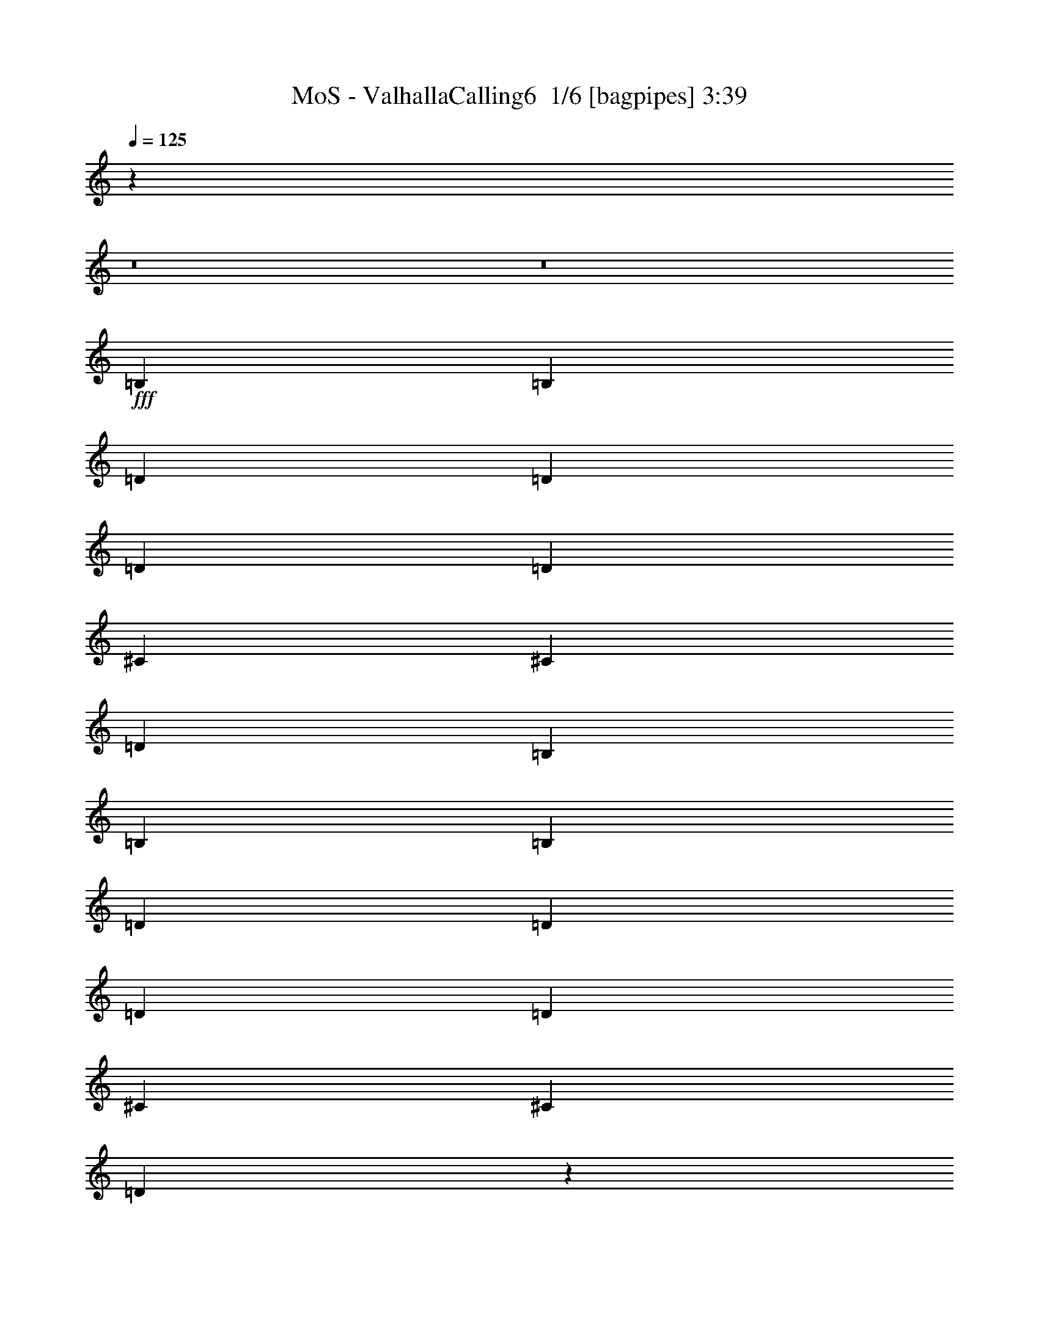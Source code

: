 % Produced with Bruzo's Transcoding Environment 2.0 alpha 
% Transcribed by Bruzo 

X:1
T: MoS - ValhallaCalling6  1/6 [bagpipes] 3:39
Z: Transcribed with BruTE -2 304 6
L: 1/4
Q: 125
K: C
z99399/8000
z8/1
z8/1
+fff+
[=B,1579/2000]
[=B,6317/8000]
[=D1579/4000]
[=D3159/8000]
[=D1579/4000]
[=D1579/4000]
[^C6317/8000]
[^C6317/8000]
[=D1579/2000]
[=B,6317/8000]
[=B,6317/8000]
[=B,1579/2000]
[=D3159/8000]
[=D1579/4000]
[=D1579/4000]
[=D3159/8000]
[^C1579/2000]
[^C6317/8000]
[=D771/1000]
z1293/1600
[=B,6317/8000]
[=B,1579/2000]
[=D3159/8000]
[=D1579/4000]
[=D1579/4000]
[=D3159/8000]
[^C1579/2000]
[^C6317/8000]
[=D6317/8000]
[=B,1579/2000]
[=B,6317/4000]
[=D12633/8000]
[^C25267/8000]
[=B,1579/2000]
[=B,6317/8000]
[=D1579/4000]
[=D1579/4000]
[=D3159/8000]
[=D1579/4000]
[^C6317/8000]
[^C1579/2000]
[=D6317/8000]
[=B,6317/8000]
[=B,1579/2000]
[=B,6317/8000]
[=D1579/4000]
[=D3159/8000]
[=D1579/4000]
[=D1579/4000]
[^C6317/8000]
[^C6317/8000]
[=D1207/1600]
z3299/4000
[=B,6317/8000]
[=B,1579/2000]
[=D1579/4000]
[=D3159/8000]
[=D1579/4000]
[=D1579/4000]
[^C6317/8000]
[^C6317/8000]
[=D1579/2000]
[=B,6317/8000]
[=B,12633/8000]
[=D6317/4000]
[^C12633/4000]
[=B,6317/8000]
[=B,6317/8000]
[=D1579/4000]
[=D1579/4000]
[=D1579/4000]
[=D3159/8000]
[^C1579/2000]
[^C6317/8000]
[=D6317/8000]
[=B,1579/2000]
[=B,6317/8000]
[=B,6317/8000]
[=D1579/4000]
[=D1579/4000]
[=D3159/8000]
[=D1579/4000]
[^C6317/8000]
[^C1579/2000]
[=D5903/8000]
z6731/8000
[=B,1579/2000]
[=B,6317/8000]
[=D1579/4000]
[=D3159/8000]
[=D1579/4000]
[=D1579/4000]
[^C6317/8000]
[^C1579/2000]
[=D6317/8000]
[=B,6317/8000]
[=B,12633/8000]
[=D12633/8000]
[^C25267/8000]
[=B,12633/8000]
[^F6317/8000]
[=B,1579/4000]
[^F3159/8000]
[=B,18949/8000]
[^C6317/8000]
[=D6317/8000]
[=D1579/2000]
[^C6317/8000]
[=B,6317/8000]
[=A,1579/2000]
[=A,6317/8000]
[=A,12633/8000]
[=B,6317/4000]
[^F1579/2000]
[=B,3159/8000]
[^F1579/4000]
[^F379/160]
[^C1579/2000]
[=D6317/8000]
[=D6317/8000]
[^C1579/2000]
[=A,6317/8000]
[=B,25267/8000]
[=B,12633/8000]
[^F6317/8000]
[=B,1579/4000]
[^F1579/4000]
[=B,379/160]
[^C6317/8000]
[=D1579/2000]
[=D6317/8000]
[^C6317/8000]
[=B,1579/2000]
[=A,6317/8000]
[=A,6317/8000]
[=A,12633/8000]
[=B,12633/8000]
[^F6317/8000]
[=B,1579/4000]
[^F3159/8000]
[^F379/160]
[^C1579/2000]
[=D6317/8000]
[=D1579/2000]
[^C6317/8000]
[=A,6317/8000]
[=B,379/160]
[^C1579/2000]
[=G,6317/8000]
[=G,6317/8000]
[=A,1579/2000]
[=A,6317/8000]
[=B,12171/8000]
z21807/2000
z8/1
z8/1
[=B,6317/8000]
[=B,6317/8000]
[=D1579/4000]
[=D1579/4000]
[=D3159/8000]
[=D1579/4000]
[^C1579/2000]
[^C6317/8000]
[=D6317/8000]
[=B,1579/2000]
[=B,6317/8000]
[=B,6317/8000]
[=D1579/4000]
[=D1579/4000]
[=D3159/8000]
[=D1579/4000]
[^C6317/8000]
[^C1579/2000]
[=D5839/8000]
z1359/1600
[=B,1579/2000]
[=B,6317/8000]
[=D1579/4000]
[=D3159/8000]
[=D1579/4000]
[=D1579/4000]
[^C6317/8000]
[^C1579/2000]
[=D6317/8000]
[=B,6317/8000]
[=B,12633/8000]
[=D12633/8000]
[^C25267/8000]
[=B,6317/8000]
[=B,1579/2000]
[=D3159/8000]
[=D1579/4000]
[=D1579/4000]
[=D3159/8000]
[^C1579/2000]
[^C6317/8000]
[=D6317/8000]
[=B,1579/2000]
[=B,6317/8000]
[=B,1579/2000]
[=D3159/8000]
[=D1579/4000]
[=D1579/4000]
[=D3159/8000]
[^C1579/2000]
[^C6317/8000]
[=D3103/4000]
z6427/8000
[=B,6317/8000]
[=B,6317/8000]
[=D1579/4000]
[=D1579/4000]
[=D3159/8000]
[=D1579/4000]
[^C6317/8000]
[^C1579/2000]
[=D6317/8000]
[=B,6317/8000]
[=B,12633/8000]
[=D12633/8000]
[^C25267/8000]
[=B,12633/8000]
[^F6317/8000]
[=B,1579/4000]
[^F1579/4000]
[=B,379/160]
[^C6317/8000]
[=D6317/8000]
[=D1579/2000]
[^C6317/8000]
[=B,1579/2000]
[=A,6317/8000]
[=A,6317/8000]
[=A,12633/8000]
[=B,12633/8000]
[^F6317/8000]
[=B,1579/4000]
[^F3159/8000]
[^F379/160]
[^C1579/2000]
[=D6317/8000]
[=D6317/8000]
[^C1579/2000]
[=A,6317/8000]
[=B,12633/4000]
[=B,6317/4000]
[^F1579/2000]
[=B,3159/8000]
[^F1579/4000]
[=B,379/160]
[^C6317/8000]
[=D1579/2000]
[=D6317/8000]
[^C6317/8000]
[=B,1579/2000]
[=A,6317/8000]
[=A,1579/2000]
[=A,6317/4000]
[=B,12633/8000]
[^F6317/8000]
[=B,1579/4000]
[^F1579/4000]
[^F379/160]
[^C6317/8000]
[=D6317/8000]
[=D1579/2000]
[^C6317/8000]
[=A,6317/8000]
[=B,18949/8000]
[^C6317/8000]
[=G,6317/8000]
[=G,1579/2000]
[=A,6317/8000]
[=A,6317/8000]
[=B,6237/4000]
z3477/320
z8/1
z8/1
[=B,6317/8000]
[=B,1579/4000]
[=A,1579/4000]
[=B,6317/8000]
[=B,6317/8000]
[=A,1579/4000]
[=B,6317/8000]
[=B,15333/8000]
z50991/8000
[=B,6317/8000]
[=B,1579/4000]
[=A,3159/8000]
[=B,1579/2000]
[=B,6317/8000]
[=D1579/4000]
[=B,6317/8000]
[=B,15767/8000]
z25279/4000
[=B,1579/2000]
[=B,3159/8000]
[=A,1579/4000]
[=B,6317/8000]
[=B,1579/2000]
[=A,3159/8000]
[=B,1579/2000]
[=B,15701/8000]
z791/125
[=B,6317/8000]
[=B,1579/4000]
[=A,1579/4000]
[=B,6317/8000]
[=B,6317/8000]
[=D1579/4000]
[=B,6317/8000]
[=B,7817/4000]
z5069/800
[=B,6317/4000]
[^F1579/2000]
[=B,3159/8000]
[^F1579/4000]
[=B,379/160]
[^C6317/8000]
[=D1579/2000]
[=D6317/8000]
[^C6317/8000]
[=B,1579/2000]
[=A,6317/8000]
[=A,1579/2000]
[=A,6317/4000]
[=B,12633/8000]
[^F6317/8000]
[=B,1579/4000]
[^F1579/4000]
[^F379/160]
[^C6317/8000]
[=D6317/8000]
[=D1579/2000]
[^C6317/8000]
[=A,6317/8000]
[=B,12633/4000]
[=B,12633/8000]
[^F6317/8000]
[=B,1579/4000]
[^F3159/8000]
[=B,379/160]
[^C1579/2000]
[=D6317/8000]
[=D6317/8000]
[^C1579/2000]
[=B,6317/8000]
[=A,6317/8000]
[=A,1579/2000]
[=A,12633/8000]
[=B,6317/4000]
[^F1579/2000]
[=B,3159/8000]
[^F1579/4000]
[^F379/160]
[^C6317/8000]
[=D1579/2000]
[=D6317/8000]
[^C6317/8000]
[=A,1579/2000]
[=B,379/160]
[^C6317/8000]
[=G,6317/8000]
[=G,1579/2000]
[=A,6317/8000]
[=A,1579/2000]
[=B,6139/4000]
z201/16
z8/1

X:2
T: MoS - ValhallaCalling6  2/6 [flute] 3:39
Z: Transcribed with BruTE -7 237 7
L: 1/4
Q: 125
K: C
z12633/4000
+mp+
[=B,379/40]
[=A,12633/4000=A12633/4000]
[=B,101067/8000]
[=B,87599/8000-^F87599/8000-]
[=B,8/1^F8/1]
[=D,25267/8000=A,25267/8000=D25267/8000]
[=A,25267/8000=E25267/8000]
[=B,87599/8000-^F87599/8000-]
[=B,8/1^F8/1]
[=D,25267/8000=A,25267/8000=D25267/8000]
[=A,12633/4000=E12633/4000]
[=B,219/20-^F219/20-]
[=B,8/1^F8/1]
[=D,12633/4000=A,12633/4000=D12633/4000]
[=A,25267/8000=E25267/8000]
[=B,50533/8000=B50533/8000^f50533/8000]
[=D,25267/8000=D25267/8000=A25267/8000]
[=A,12633/4000=A12633/4000=e12633/4000]
[=B,50533/8000=B50533/8000^f50533/8000]
[=G,6317/4000=G6317/4000=d6317/4000]
[=A,12633/8000=A12633/8000=e12633/8000]
[=B,25267/8000=B25267/8000^f25267/8000]
[=B,50533/8000=B50533/8000^f50533/8000]
[=D,12633/4000=D12633/4000=A12633/4000]
[=A,25267/8000=A25267/8000=e25267/8000]
[=B,50533/8000=B50533/8000^f50533/8000]
[=G,12633/8000=G12633/8000=d12633/8000]
[=A,6317/4000=A6317/4000=e6317/4000]
[=B,12633/4000=B12633/4000^f12633/4000]
[=G,6317/4000=G6317/4000=d6317/4000]
[=A,12633/8000=A12633/8000=e12633/8000]
[=B,25267/8000=B25267/8000^f25267/8000]
[=B,75799/8000]
[=A,25267/8000=A25267/8000]
[=B,379/40]
[^F,12633/4000^F12633/4000]
[=B,219/20-^F219/20-]
[=B,8/1^F8/1]
[=D,12633/4000=A,12633/4000=D12633/4000]
[=A,25267/8000=E25267/8000]
[=B,219/20-^F219/20-]
[=B,8/1^F8/1]
[=D,12633/4000=A,12633/4000=D12633/4000]
[=A,25267/8000=E25267/8000]
[=B,50533/8000=B50533/8000^f50533/8000]
[=D,12633/4000=D12633/4000=A12633/4000]
[=A,25267/8000=A25267/8000=e25267/8000]
[=B,50533/8000=B50533/8000^f50533/8000]
[=G,6317/4000=G6317/4000=d6317/4000]
[=A,12633/8000=A12633/8000=e12633/8000]
[=B,12633/4000=B12633/4000^f12633/4000]
[=B,25267/4000=B25267/4000^f25267/4000]
[=D,12633/4000=D12633/4000=A12633/4000]
[=A,25267/8000=A25267/8000=e25267/8000]
[=B,50533/8000=B50533/8000^f50533/8000]
[=G,12633/8000=G12633/8000=d12633/8000]
[=A,6317/4000=A6317/4000=e6317/4000]
[=B,12633/4000=B12633/4000^f12633/4000]
[=G,12633/8000=G12633/8000=d12633/8000]
[=A,6317/4000=A6317/4000=e6317/4000]
[=B,12633/4000=B12633/4000^f12633/4000]
[=B,379/40]
[=A,25267/8000=A25267/8000]
[=B,50533/4000]
[=B,50533/8000=B50533/8000^f50533/8000]
[=B,25267/8000=B25267/8000^f25267/8000]
[=A,12633/4000=A12633/4000=e12633/4000]
[=B,25267/4000=B25267/4000^f25267/4000]
[=B,12633/4000=B12633/4000^f12633/4000]
[=A,25267/8000=A25267/8000=e25267/8000]
[=B,50533/8000=B50533/8000^f50533/8000]
[=B,12633/4000=B12633/4000^f12633/4000]
[=A,25267/8000=A25267/8000=e25267/8000]
[=B,50533/8000=B50533/8000^f50533/8000]
[=G,25267/8000=G25267/8000=d25267/8000]
[=A,12633/4000=A12633/4000=e12633/4000]
[=B,25267/4000=B25267/4000^f25267/4000]
[=D,12633/4000=D12633/4000=A12633/4000]
[=A,25267/8000=A25267/8000=e25267/8000]
[=B,50533/8000=B50533/8000^f50533/8000]
[=G,12633/8000=G12633/8000=d12633/8000]
[=A,6317/4000=A6317/4000=e6317/4000]
[=B,12633/4000=B12633/4000^f12633/4000]
[=B,50533/8000=B50533/8000^f50533/8000]
[=D,25267/8000=D25267/8000=A25267/8000]
[=A,12633/4000=A12633/4000=e12633/4000]
[=B,25267/4000=B25267/4000^f25267/4000]
[=G,12633/8000=G12633/8000=d12633/8000]
[=A,12633/8000=A12633/8000=e12633/8000]
[=B,25267/8000=B25267/8000^f25267/8000]
[=G,12633/8000=G12633/8000=d12633/8000]
[=A,12633/8000=A12633/8000=e12633/8000]
[=B,25267/8000=B25267/8000^f25267/8000]
[=B,101011/8000]
z101/16

X:3
T: MoS - ValhallaCalling6  3/6 [lute of ages] 3:39
Z: Transcribed with BruTE -40 208 3
L: 1/4
Q: 125
K: C
z12633/4000
+fff+
[=B,379/40^F379/40=B379/40]
[=A12633/4000=e12633/4000]
[=B,379/40^F379/40=B379/40]
[=B,25267/8000^F25267/8000=B25267/8000]
+f+
[=B1/8]
z1329/2000
[=B1/8]
z5317/8000
[=d1/8]
z1079/4000
[=d1/8]
z2159/8000
[=d1/8]
z1079/4000
[=d1/8]
z1079/4000
[^c1/8]
z5317/8000
[^c1/8]
z5317/8000
[=d1/8]
z1329/2000
[=B1/8]
z5317/8000
[=B1/8]
z5317/8000
[=B1/8]
z1329/2000
[=d1/8]
z2159/8000
[=d1/8]
z1079/4000
[=d1/8]
z1079/4000
[=d1/8]
z2159/8000
[^c1/8]
z1329/2000
[^c1/8]
z5317/8000
+fff+
[=d1579/4000^f1579/4000]
[=d3159/8000^f3159/8000]
[=B1/8=d1/8-^f1/8-]
+ppp+
[=d1329/2000^f1329/2000]
+f+
[=B1/8]
z5317/8000
[=B1/8]
z1329/2000
[=d1/8]
z2159/8000
[=d1/8]
z1079/4000
[=d1/8]
z1079/4000
[=d1/8]
z2159/8000
[^c1/8]
z1329/2000
[^c1/8]
z5317/8000
[=d1/8]
z5317/8000
[=B1/8]
z1329/2000
[=D25267/8000=A25267/8000=d25267/8000]
[=A25267/8000=e25267/8000=a25267/8000]
+fff+
[=B1/8=d1/8-^f1/8-]
+ppp+
[=d123/500^f123/500]
z837/2000
+fff+
[=B1/8=d1/8-^f1/8-]
+ppp+
[=d269/1000^f269/1000]
z633/1600
+f+
[=d1/8]
z1079/4000
[=d1/8]
z1079/4000
[=d1/8]
z2159/8000
[=d1/8]
z1079/4000
[^c1/8]
z5317/8000
[^c1/8]
z1329/2000
[=d1/8]
z5317/8000
[=B1/8]
z5317/8000
+fff+
[=B1/8=d1/8-^f1/8-]
+ppp+
[=d387/1600^f387/1600]
z3381/8000
+fff+
[=B1/8=d1/8-^f1/8-]
+ppp+
[=d2119/8000^f2119/8000]
z1599/4000
+f+
[=d1/8]
z1079/4000
[=d1/8]
z2159/8000
[=d1/8]
z1079/4000
[=d1/8]
z1079/4000
[^c1/8]
z5317/8000
[^c1/8]
z5317/8000
+fff+
[=d1579/4000^f1579/4000]
[=d1579/4000^f1579/4000]
[=B1/8=d1/8-^f1/8-]
+ppp+
[=d5317/8000^f5317/8000]
+fff+
[=B1/8=d1/8-^f1/8-]
+ppp+
[=d951/4000^f951/4000]
z683/1600
+fff+
[=B1/8=d1/8-^f1/8-]
+ppp+
[=d417/1600^f417/1600]
z3231/8000
+f+
[=d1/8]
z1079/4000
[=d1/8]
z2159/8000
[=d1/8]
z1079/4000
[=d1/8]
z1079/4000
[^c1/8]
z5317/8000
[^c1/8]
z5317/8000
[=d1/8]
z1329/2000
+fff+
[=B1/8=d1/8-^f1/8-]
+ppp+
[=d843/4000^f843/4000]
z3631/8000
+f+
[=D25267/8000=A25267/8000=d25267/8000]
[=A12633/4000=e12633/4000=a12633/4000]
+fff+
[=B1/8=d1/8-^f1/8-]
+ppp+
[=d459/2000^f459/2000]
z3481/8000
+fff+
[=B1/8=d1/8-^f1/8-]
+ppp+
[=d2019/8000^f2019/8000]
z1649/4000
+f+
[=d1/8]
z1079/4000
[=d1/8]
z1079/4000
[=d1/8]
z1079/4000
[=d1/8]
z2159/8000
[^c1/8]
z1329/2000
[^c1/8]
z5317/8000
[=d1/8]
z5317/8000
[=B1/8]
z1329/2000
+fff+
[=B1/8=d1/8-^f1/8-]
+ppp+
[=d1803/8000^f1803/8000]
z1757/4000
+fff+
[=B1/8=d1/8-^f1/8-]
+ppp+
[=d993/4000^f993/4000]
z3331/8000
+f+
[=d1/8]
z1079/4000
[=d1/8]
z1079/4000
[=d1/8]
z2159/8000
[=d1/8]
z1079/4000
[^c1/8]
z5317/8000
[^c1/8]
z1329/2000
+fff+
[=d3159/8000^f3159/8000]
[=d1579/4000^f1579/4000]
[=B1/8=d1/8-^f1/8-]
+ppp+
[=d5317/8000^f5317/8000]
+fff+
[=B1/8=d1/8-^f1/8-]
+ppp+
[=d1769/8000^f1769/8000]
z3547/8000
+fff+
[=B1/8=d1/8-^f1/8-]
+ppp+
[=d1953/8000^f1953/8000]
z841/2000
+f+
[=d1/8]
z1079/4000
[=d1/8]
z2159/8000
[=d1/8]
z1079/4000
[=d1/8]
z1079/4000
[^c1/8]
z5317/8000
[^c1/8]
z1329/2000
[=d1/8]
z5317/8000
+fff+
[=B1/8=d1/8-^f1/8-]
+ppp+
[=d2053/8000^f2053/8000]
z51/125
+f+
[=D12633/4000=A12633/4000=d12633/4000]
[=A2497/800=e2497/800=a2497/800]
z8887/1000
z8/1
z8/1
z8/1
z8/1
z8/1
z8/1
+fff+
[=B,75799/8000^F75799/8000=B75799/8000]
[=A25267/8000=e25267/8000]
[=B,50533/8000-^F50533/8000-=B50533/8000-]
+f+
[=b25267/8000=B,25267/8000^F25267/8000=B25267/8000]
+fff+
[^F12633/4000^c12633/4000=a12633/4000]
[=B1/8=d1/8-^f1/8-]
+ppp+
[=d443/2000^f443/2000]
z709/1600
+fff+
[=B1/8=d1/8-^f1/8-]
+ppp+
[=d391/1600^f391/1600]
z1681/4000
+f+
[=d1/8]
z1079/4000
[=d1/8]
z1079/4000
[=d1/8]
z2159/8000
[=d1/8]
z1079/4000
[^c1/8]
z1329/2000
[^c1/8]
z5317/8000
[=d1/8]
z5317/8000
[=B1/8]
z1329/2000
+fff+
[=B1/8=d1/8-^f1/8-]
+ppp+
[=d1739/8000^f1739/8000]
z1789/4000
+fff+
[=B1/8=d1/8-^f1/8-]
+ppp+
[=d961/4000^f961/4000]
z679/1600
+f+
[=d1/8]
z1079/4000
[=d1/8]
z1079/4000
[=d1/8]
z2159/8000
[=d1/8]
z1079/4000
[^c1/8]
z5317/8000
[^c1/8]
z1329/2000
+fff+
[=d3159/8000^f3159/8000]
[=d1579/4000^f1579/4000]
[=B1/8=d1/8-^f1/8-]
+ppp+
[=d5317/8000^f5317/8000]
+fff+
[=B1/8=d1/8-^f1/8-]
+ppp+
[=d341/1600^f341/1600]
z3611/8000
+fff+
[=B1/8=d1/8-^f1/8-]
+ppp+
[=d1889/8000^f1889/8000]
z857/2000
+f+
[=d1/8]
z1079/4000
[=d1/8]
z2159/8000
[=d1/8]
z1079/4000
[=d1/8]
z1079/4000
[^c1/8]
z5317/8000
[^c1/8]
z1329/2000
[=d1/8]
z5317/8000
+fff+
[=B1/8=d1/8-^f1/8-]
+ppp+
[=d1989/8000^f1989/8000]
z52/125
+f+
[=D12633/4000=A12633/4000=d12633/4000]
[=A25267/8000=e25267/8000=a25267/8000]
+fff+
[=B1/8=d1/8-^f1/8-]
+ppp+
[=d2139/8000^f2139/8000]
z1589/4000
+fff+
[=B1/8=d1/8-^f1/8-]
+ppp+
[=d911/4000^f911/4000]
z1747/4000
+f+
[=d1/8]
z2159/8000
[=d1/8]
z1079/4000
[=d1/8]
z1079/4000
[=d1/8]
z2159/8000
[^c1/8]
z1329/2000
[^c1/8]
z5317/8000
[=d1/8]
z5317/8000
[=B1/8]
z1329/2000
+fff+
[=B1/8=d1/8-^f1/8-]
+ppp+
[=d1053/4000^f1053/4000]
z3211/8000
+fff+
[=B1/8=d1/8-^f1/8-]
+ppp+
[=d1789/8000^f1789/8000]
z3527/8000
+f+
[=d1/8]
z2159/8000
[=d1/8]
z1079/4000
[=d1/8]
z1079/4000
[=d1/8]
z2159/8000
[^c1/8]
z1329/2000
[^c1/8]
z5317/8000
+fff+
[=d1579/4000^f1579/4000]
[=d3159/8000^f3159/8000]
[=B1/8=d1/8-^f1/8-]
+ppp+
[=d1329/2000^f1329/2000]
+fff+
[=B1/8=d1/8-^f1/8-]
+ppp+
[=d2073/8000^f2073/8000]
z811/2000
+fff+
[=B1/8=d1/8-^f1/8-]
+ppp+
[=d439/2000^f439/2000]
z3561/8000
+f+
[=d1/8]
z1079/4000
[=d1/8]
z1079/4000
[=d1/8]
z2159/8000
[=d1/8]
z1079/4000
[^c1/8]
z5317/8000
[^c1/8]
z1329/2000
[=d1/8]
z5317/8000
+fff+
[=B1/8=d1/8-^f1/8-]
+ppp+
[=d29/125^f29/125]
z3461/8000
+f+
[=D12633/4000=A12633/4000=d12633/4000]
[=A24773/8000=e24773/8000=a24773/8000]
z17823/2000
z8/1
z8/1
z8/1
z8/1
z8/1
z8/1
+fff+
[=B,379/40^F379/40]
[=A25267/8000=e25267/8000]
[=B,100641/8000^F100641/8000]
z115/8
z8/1
z8/1
z8/1
z8/1
z8/1
z8/1
z8/1
z8/1
z8/1
z8/1
z8/1
z8/1
z8/1
z8/1

X:4
T: MoS - ValhallaCalling6  4/6 [horn] 3:39
Z: Transcribed with BruTE 33 180 1
L: 1/4
Q: 125
K: C
z12633/4000
+f+
[=B,1/8^F1/8]
z5317/8000
[=B,1/8^F1/8]
z1079/4000
[=B,1/8^F1/8]
z1079/4000
[=B,1/8^F1/8]
z5317/8000
[=B,1/8^F1/8]
z5317/8000
[=B,1/8^F1/8]
z1079/4000
[=B,1/8^F1/8]
z5317/8000
[=B,1/8^F1/8]
z1329/2000
[=B,1/8^F1/8]
z2159/8000
[=B,1/8^F1/8]
z1079/4000
[=B,1/8^F1/8]
z1079/4000
[=B,1/8^F1/8]
z5317/8000
[=B,1/8^F1/8]
z1079/4000
[=B,1/8^F1/8]
z2159/8000
[=B,1/8^F1/8]
z1329/2000
[=B,1/8^F1/8]
z5317/8000
[^f1579/4000]
[=A379/320]
[=e1579/4000]
[=G379/320]
[=B,1/8^F1/8]
z5317/8000
[=B,1/8^F1/8]
z1079/4000
[=B,1/8^F1/8]
z2159/8000
[=B,1/8^F1/8]
z1329/2000
[=B,1/8^F1/8]
z5317/8000
[=B,1/8^F1/8]
z1079/4000
[=B,1/8^F1/8]
z5317/8000
[=B,1/8^F1/8]
z5317/8000
[=B,1/8^F1/8]
z1079/4000
[=B,1/8^F1/8]
z1079/4000
[=B,1/8^F1/8]
z2159/8000
[=B,1/8^F1/8]
z1329/2000
[=B,1/8^F1/8]
z2159/8000
[=B,1/8^F1/8]
z1079/4000
[=B,1/8^F1/8]
z5317/8000
[=B,1/8^F1/8]
z1329/2000
[=B,2961/2000-=B2961/2000-]
[=g1/8=B,1/8=B1/8]
[=a737/2000]
[=g1579/4000]
[^f1579/4000]
[=e3159/8000]
[=B,1/8=B1/8^f1/8]
z1329/2000
[=B,1/8=B1/8^f1/8]
z5317/8000
[=B,1/8=B1/8^f1/8]
z1079/4000
[=B,1/8=B1/8^f1/8]
z2159/8000
[=B,1/8=B1/8^f1/8]
z1079/4000
[=B,1/8=B1/8^f1/8]
z1079/4000
[=B,1/8=B1/8^f1/8]
z5317/8000
[=B,1/8=B1/8^f1/8]
z5317/8000
[=B,1/8=B1/8^f1/8]
z1329/2000
[=B,1/8=B1/8^f1/8]
z5317/8000
[=B,1/8=B1/8^f1/8]
z5317/8000
[=B,1/8=B1/8^f1/8]
z1329/2000
[=B,1/8=B1/8^f1/8]
z2159/8000
[=B,1/8=B1/8^f1/8]
z1079/4000
[=B,1/8=B1/8^f1/8]
z1079/4000
[=B,1/8=B1/8^f1/8]
z2159/8000
[=B,1/8=B1/8^f1/8]
z1329/2000
[=B,1/8=B1/8^f1/8]
z5317/8000
[=B,1/8=B1/8^f1/8]
z5317/8000
[=B,1/8=B1/8^f1/8]
z1329/2000
[=B,1/8=B1/8^f1/8]
z5317/8000
[=B,1/8=B1/8^f1/8]
z1329/2000
[=B,1/8=B1/8^f1/8]
z2159/8000
[=B,1/8=B1/8^f1/8]
z1079/4000
[=B,1/8=B1/8^f1/8]
z1079/4000
[=B,1/8=B1/8^f1/8]
z2159/8000
[=B,1/8=B1/8^f1/8]
z1329/2000
[=B,1/8=B1/8^f1/8]
z5317/8000
[=B,1/8=B1/8^f1/8]
z5317/8000
[=B,1/8=B1/8^f1/8]
z1329/2000
[=D25267/8000=A25267/8000=d25267/8000]
[=A11633/8000-=e11633/8000-=a11633/8000-]
[=g1/8-=A1/8=e1/8=a1/8]
[=a1/8-=g1/8]
+ppp+
[=a2159/8000]
+f+
[=g1579/4000]
[^f1579/4000]
[=e3159/8000]
[=B,1/8=B1/8^f1/8]
z1329/2000
[=B,1/8=B1/8^f1/8]
z5317/8000
[=B,1/8=B1/8^f1/8]
z1079/4000
[=B,1/8=B1/8^f1/8]
z1079/4000
[=B,1/8=B1/8^f1/8]
z2159/8000
[=B,1/8=B1/8^f1/8]
z1079/4000
[=B,1/8=B1/8^f1/8]
z5317/8000
[=B,1/8=B1/8^f1/8]
z1329/2000
[=B,1/8=B1/8^f1/8]
z5317/8000
[=B,1/8=B1/8^f1/8]
z5317/8000
[=B,1/8=B1/8^f1/8]
z1329/2000
[=B,1/8=B1/8^f1/8]
z5317/8000
[=B,1/8=B1/8^f1/8]
z1079/4000
[=B,1/8=B1/8^f1/8]
z2159/8000
[=B,1/8=B1/8^f1/8]
z1079/4000
[=B,1/8=B1/8^f1/8]
z1079/4000
[=B,1/8=B1/8^f1/8]
z5317/8000
[=B,1/8=B1/8^f1/8]
z5317/8000
[=B,1/8=B1/8^f1/8]
z1329/2000
[=B,1/8=B1/8^f1/8]
z5317/8000
[=B,1/8=B1/8^f1/8]
z5317/8000
[=B,1/8=B1/8^f1/8]
z1329/2000
[=B,1/8=B1/8^f1/8]
z1079/4000
[=B,1/8=B1/8^f1/8]
z2159/8000
[=B,1/8=B1/8^f1/8]
z1079/4000
[=B,1/8=B1/8^f1/8]
z1079/4000
[=B,1/8=B1/8^f1/8]
z5317/8000
[=B,1/8=B1/8^f1/8]
z5317/8000
[=B,1/8=B1/8^f1/8]
z1329/2000
[=B,1/8=B1/8^f1/8]
z5317/8000
[=D25267/8000=A25267/8000=d25267/8000]
[=A11843/8000-=e11843/8000-=a11843/8000-]
[=g1/8=A1/8=e1/8=a1/8]
[=a737/2000]
[=g3159/8000]
[^f1579/4000]
[=e1579/4000]
[=B,1/8=B1/8^f1/8]
z5317/8000
[=B,1/8=B1/8^f1/8]
z5317/8000
[=B,1/8=B1/8^f1/8]
z1079/4000
[=B,1/8=B1/8^f1/8]
z1079/4000
[=B,1/8=B1/8^f1/8]
z1079/4000
[=B,1/8=B1/8^f1/8]
z2159/8000
[=B,1/8=B1/8^f1/8]
z1329/2000
[=B,1/8=B1/8^f1/8]
z5317/8000
[=B,1/8=B1/8^f1/8]
z5317/8000
[=B,1/8=B1/8^f1/8]
z1329/2000
[=B,1/8=B1/8^f1/8]
z5317/8000
[=B,1/8=B1/8^f1/8]
z5317/8000
[=B,1/8=B1/8^f1/8]
z1079/4000
[=B,1/8=B1/8^f1/8]
z1079/4000
[=B,1/8=B1/8^f1/8]
z2159/8000
[=B,1/8=B1/8^f1/8]
z1079/4000
[=B,1/8=B1/8^f1/8]
z5317/8000
[=B,1/8=B1/8^f1/8]
z1329/2000
[=B,1/8=B1/8^f1/8]
z5317/8000
[=B,1/8=B1/8^f1/8]
z5317/8000
[=B,1/8=B1/8^f1/8]
z1329/2000
[=B,1/8=B1/8^f1/8]
z5317/8000
[=B,1/8=B1/8^f1/8]
z1079/4000
[=B,1/8=B1/8^f1/8]
z2159/8000
[=B,1/8=B1/8^f1/8]
z1079/4000
[=B,1/8=B1/8^f1/8]
z1079/4000
[=B,1/8=B1/8^f1/8]
z5317/8000
[=B,1/8=B1/8^f1/8]
z1329/2000
[=B,1/8=B1/8^f1/8]
z5317/8000
[=B,1/8=B1/8^f1/8]
z5317/8000
[=D12633/4000=A12633/4000=d12633/4000]
[=A2961/2000-=e2961/2000-=a2961/2000-]
[=g1/8=A1/8=e1/8=a1/8]
[=a737/2000]
[=g1579/4000]
[^f3159/8000]
[=e1579/4000]
[=B,12633/8000^F12633/8000=B12633/8000]
[=B6317/8000^f6317/8000]
[=B,1579/4000^F1579/4000=B1579/4000]
[=B3159/8000^f3159/8000]
[=B,12633/4000^F12633/4000=B12633/4000]
[=D1579/4000=A1579/4000=d1579/4000]
[=B,1/8^F1/8=B1/8]
z2159/8000
[=D379/160=A379/160=d379/160]
[=A1579/4000=e1579/4000]
[^F1/8=B1/8]
z1079/4000
[=A379/160=e379/160]
[=B,6317/4000^F6317/4000=B6317/4000]
[=B1579/2000^f1579/2000]
[=B,3159/8000^F3159/8000=B3159/8000]
[=B1579/4000^f1579/4000]
[=B12633/4000^f12633/4000]
[=G3159/8000=d3159/8000=g3159/8000]
[=G1579/4000=d1579/4000=g1579/4000]
[=G1579/4000=d1579/4000=g1579/4000]
[=G3159/8000=d3159/8000=g3159/8000]
[=A1579/4000=e1579/4000=a1579/4000]
[=A1579/4000=e1579/4000=a1579/4000]
[=A3159/8000=e3159/8000=a3159/8000]
[=A1579/4000=e1579/4000=a1579/4000]
[=B,2837/8000=B2837/8000^f2837/8000]
z87/200
[=B,1/8=B1/8]
z1079/4000
[=B,1/8=B1/8]
z1079/4000
[=B,1/8=B1/8^f1/8]
z5317/8000
[=B,1/8=B1/8]
z1079/4000
[=B,1/8=B1/8]
z2159/8000
[=B,12633/8000^F12633/8000=B12633/8000]
[=B6317/8000^f6317/8000]
[=B,1579/4000^F1579/4000=B1579/4000]
[=B1579/4000^f1579/4000]
[=B,25267/8000^F25267/8000=B25267/8000]
[=D1579/4000=A1579/4000=d1579/4000]
[=B,1/8^F1/8=B1/8]
z1079/4000
[=D379/160=A379/160=d379/160]
[=A3159/8000=e3159/8000]
[^F1/8=B1/8]
z1079/4000
[=A379/160=e379/160]
[=B,12633/8000^F12633/8000=B12633/8000]
[=B6317/8000^f6317/8000]
[=B,1579/4000^F1579/4000=B1579/4000]
[=B3159/8000^f3159/8000]
[=B12633/4000^f12633/4000]
[=G3159/8000=d3159/8000=g3159/8000]
[=G1579/4000=d1579/4000=g1579/4000]
[=G1579/4000=d1579/4000=g1579/4000]
[=G1579/4000=d1579/4000=g1579/4000]
[=A3159/8000=e3159/8000=a3159/8000]
[=A1579/4000=e1579/4000=a1579/4000]
[=A1579/4000=e1579/4000=a1579/4000]
[=A3159/8000=e3159/8000=a3159/8000]
[=B,169/500=B169/500^f169/500]
z903/2000
[=B,1/8=B1/8]
z2159/8000
[=B,1/8=B1/8]
z1079/4000
[=B,1/8=B1/8^f1/8]
z5317/8000
[=B,1/8=B1/8]
z1079/4000
[=B,1/8=B1/8]
z1079/4000
[=G3159/8000=d3159/8000=g3159/8000]
[=G1579/4000=d1579/4000=g1579/4000]
[=G1579/4000=d1579/4000=g1579/4000]
[=G3159/8000=d3159/8000=g3159/8000]
[=A1579/4000=e1579/4000=a1579/4000]
[=A1579/4000=e1579/4000=a1579/4000]
[=A3159/8000=e3159/8000=a3159/8000]
[=A1579/4000=e1579/4000=a1579/4000]
[=B,2671/8000=B2671/8000^f2671/8000]
z4981/4000
[=a3159/8000]
[=g1579/4000]
[^f1579/4000]
[=e3159/8000]
[=B,1/8^F1/8]
z1329/2000
[=B,1/8^F1/8]
z2159/8000
[=B,1/8^F1/8]
z1079/4000
[=B,1/8^F1/8]
z1329/2000
[=B,1/8^F1/8]
z5317/8000
[=B,1/8^F1/8]
z1079/4000
[=B,1/8^F1/8]
z5317/8000
[=B,1/8^F1/8]
z5317/8000
[=B,1/8^F1/8]
z1079/4000
[=B,1/8^F1/8]
z1079/4000
[=B,1/8^F1/8]
z2159/8000
[=B,1/8^F1/8]
z1329/2000
[=B,1/8^F1/8]
z2159/8000
[=B,1/8^F1/8]
z1079/4000
[=B,1/8^F1/8]
z5317/8000
[=B,1/8^F1/8]
z1329/2000
[^f3159/8000]
[=A379/320]
[=e1579/4000]
[=G379/320]
[=B,1/8^F1/8]
z5317/8000
[=B,1/8^F1/8]
z1079/4000
[=B,1/8^F1/8]
z1079/4000
[=B,1/8^F1/8]
z5317/8000
[=B,1/8^F1/8]
z1329/2000
[=B,1/8^F1/8]
z2159/8000
[=B,1/8^F1/8]
z1329/2000
[=B,1/8^F1/8]
z5317/8000
[=B,1/8^F1/8]
z1079/4000
[=B,1/8^F1/8]
z2159/8000
[=B,1/8^F1/8]
z1079/4000
[=B,1/8^F1/8]
z5317/8000
[=B,1/8^F1/8]
z1079/4000
[=B,1/8^F1/8]
z1079/4000
[=B,1/8^F1/8]
z5317/8000
[=B,1/8^F1/8]
z5317/8000
[^F11843/8000-^c11843/8000-]
[=g1/8^F1/8^c1/8]
[=a737/2000]
[=g3159/8000]
[^f1579/4000]
[=e1579/4000]
[=B,1/8=B1/8^f1/8]
z5317/8000
[=B,1/8=B1/8^f1/8]
z5317/8000
[=B,1/8=B1/8^f1/8]
z1079/4000
[=B,1/8=B1/8^f1/8]
z1079/4000
[=B,1/8=B1/8^f1/8]
z2159/8000
[=B,1/8=B1/8^f1/8]
z1079/4000
[=B,1/8=B1/8^f1/8]
z1329/2000
[=B,1/8=B1/8^f1/8]
z5317/8000
[=B,1/8=B1/8^f1/8]
z5317/8000
[=B,1/8=B1/8^f1/8]
z1329/2000
[=B,1/8=B1/8^f1/8]
z5317/8000
[=B,1/8=B1/8^f1/8]
z5317/8000
[=B,1/8=B1/8^f1/8]
z1079/4000
[=B,1/8=B1/8^f1/8]
z1079/4000
[=B,1/8=B1/8^f1/8]
z2159/8000
[=B,1/8=B1/8^f1/8]
z1079/4000
[=B,1/8=B1/8^f1/8]
z5317/8000
[=B,1/8=B1/8^f1/8]
z1329/2000
[=B,1/8=B1/8^f1/8]
z5317/8000
[=B,1/8=B1/8^f1/8]
z5317/8000
[=B,1/8=B1/8^f1/8]
z1329/2000
[=B,1/8=B1/8^f1/8]
z5317/8000
[=B,1/8=B1/8^f1/8]
z1079/4000
[=B,1/8=B1/8^f1/8]
z2159/8000
[=B,1/8=B1/8^f1/8]
z1079/4000
[=B,1/8=B1/8^f1/8]
z1079/4000
[=B,1/8=B1/8^f1/8]
z5317/8000
[=B,1/8=B1/8^f1/8]
z1329/2000
[=B,1/8=B1/8^f1/8]
z5317/8000
[=B,1/8=B1/8^f1/8]
z5317/8000
[=D12633/4000=A12633/4000=d12633/4000]
[=A2961/2000-=e2961/2000-=a2961/2000-]
[=g1/8=A1/8=e1/8=a1/8]
[=a737/2000]
[=g1579/4000]
[^f3159/8000]
[=e1579/4000]
[=B,1/8=B1/8^f1/8]
z5317/8000
[=B,1/8=B1/8^f1/8]
z1329/2000
[=B,1/8=B1/8^f1/8]
z2159/8000
[=B,1/8=B1/8^f1/8]
z1079/4000
[=B,1/8=B1/8^f1/8]
z1079/4000
[=B,1/8=B1/8^f1/8]
z2159/8000
[=B,1/8=B1/8^f1/8]
z1329/2000
[=B,1/8=B1/8^f1/8]
z5317/8000
[=B,1/8=B1/8^f1/8]
z5317/8000
[=B,1/8=B1/8^f1/8]
z1329/2000
[=B,1/8=B1/8^f1/8]
z5317/8000
[=B,1/8=B1/8^f1/8]
z1329/2000
[=B,1/8=B1/8^f1/8]
z2159/8000
[=B,1/8=B1/8^f1/8]
z1079/4000
[=B,1/8=B1/8^f1/8]
z1079/4000
[=B,1/8=B1/8^f1/8]
z2159/8000
[=B,1/8=B1/8^f1/8]
z1329/2000
[=B,1/8=B1/8^f1/8]
z5317/8000
[=B,1/8=B1/8^f1/8]
z5317/8000
[=B,1/8=B1/8^f1/8]
z1329/2000
[=B,1/8=B1/8^f1/8]
z5317/8000
[=B,1/8=B1/8^f1/8]
z5317/8000
[=B,1/8=B1/8^f1/8]
z1079/4000
[=B,1/8=B1/8^f1/8]
z1079/4000
[=B,1/8=B1/8^f1/8]
z2159/8000
[=B,1/8=B1/8^f1/8]
z1079/4000
[=B,1/8=B1/8^f1/8]
z5317/8000
[=B,1/8=B1/8^f1/8]
z1329/2000
[=B,1/8=B1/8^f1/8]
z5317/8000
[=B,1/8=B1/8^f1/8]
z5317/8000
[=D12633/4000=A12633/4000=d12633/4000]
[=A11633/8000-=e11633/8000-=a11633/8000-]
[=g1/8-=A1/8=e1/8=a1/8]
[=a1/8-=g1/8]
+ppp+
[=a2159/8000]
+f+
[=g1579/4000]
[^f1579/4000]
[=e3159/8000]
[=B,12633/8000^F12633/8000=B12633/8000]
[=B6317/8000^f6317/8000]
[=B,1579/4000^F1579/4000=B1579/4000]
[=B1579/4000^f1579/4000]
[=B,25267/8000^F25267/8000=B25267/8000]
[=D1579/4000=A1579/4000=d1579/4000]
[=B,1/8^F1/8=B1/8]
z2159/8000
[=D18949/8000=A18949/8000=d18949/8000]
[=A3159/8000=e3159/8000]
[^F1/8=B1/8]
z1079/4000
[=A379/160=e379/160]
[=B,12633/8000^F12633/8000=B12633/8000]
[=B6317/8000^f6317/8000]
[=B,1579/4000^F1579/4000=B1579/4000]
[=B3159/8000^f3159/8000]
[=B12633/4000^f12633/4000]
[=G3159/8000=d3159/8000=g3159/8000]
[=G1579/4000=d1579/4000=g1579/4000]
[=G1579/4000=d1579/4000=g1579/4000]
[=G3159/8000=d3159/8000=g3159/8000]
[=A1579/4000=e1579/4000=a1579/4000]
[=A1579/4000=e1579/4000=a1579/4000]
[=A1579/4000=e1579/4000=a1579/4000]
[=A3159/8000=e3159/8000=a3159/8000]
[=B,157/400=B157/400^f157/400]
z397/1000
[=B,1/8=B1/8]
z2159/8000
[=B,1/8=B1/8]
z1079/4000
[=B,1/8=B1/8^f1/8]
z5317/8000
[=B,1/8=B1/8]
z1079/4000
[=B,1/8=B1/8]
z1079/4000
[=B,6317/4000^F6317/4000=B6317/4000]
[=B1579/2000^f1579/2000]
[=B,3159/8000^F3159/8000=B3159/8000]
[=B1579/4000^f1579/4000]
[=B,25267/8000^F25267/8000=B25267/8000]
[=D1579/4000=A1579/4000=d1579/4000]
[=B,1/8^F1/8=B1/8]
z1079/4000
[=D379/160=A379/160=d379/160]
[=A1579/4000=e1579/4000]
[^F1/8=B1/8]
z2159/8000
[=A379/160=e379/160]
[=B,12633/8000^F12633/8000=B12633/8000]
[=B6317/8000^f6317/8000]
[=B,1579/4000^F1579/4000=B1579/4000]
[=B1579/4000^f1579/4000]
[=B25267/8000^f25267/8000]
[=G1579/4000=d1579/4000=g1579/4000]
[=G3159/8000=d3159/8000=g3159/8000]
[=G1579/4000=d1579/4000=g1579/4000]
[=G1579/4000=d1579/4000=g1579/4000]
[=A3159/8000=e3159/8000=a3159/8000]
[=A1579/4000=e1579/4000=a1579/4000]
[=A1579/4000=e1579/4000=a1579/4000]
[=A3159/8000=e3159/8000=a3159/8000]
[=B,3007/8000=B3007/8000^f3007/8000]
z3309/8000
[=B,1/8=B1/8]
z1079/4000
[=B,1/8=B1/8]
z2159/8000
[=B,1/8=B1/8^f1/8]
z1329/2000
[=B,1/8=B1/8]
z2159/8000
[=B,1/8=B1/8]
z1079/4000
[=G1579/4000=d1579/4000=g1579/4000]
[=G3159/8000=d3159/8000=g3159/8000]
[=G1579/4000=d1579/4000=g1579/4000]
[=G1579/4000=d1579/4000=g1579/4000]
[=A3159/8000=e3159/8000=a3159/8000]
[=A1579/4000=e1579/4000=a1579/4000]
[=A1579/4000=e1579/4000=a1579/4000]
[=A3159/8000=e3159/8000=a3159/8000]
[=B,1487/4000=B1487/4000^f1487/4000]
z9659/8000
[=a1579/4000]
[=g3159/8000]
[^f1579/4000]
[=e1579/4000]
[=B,1/8^F1/8]
z5317/8000
[=B,1/8^F1/8]
z1079/4000
[=B,1/8^F1/8]
z2159/8000
[=B,1/8^F1/8]
z1329/2000
[=B,1/8^F1/8]
z5317/8000
[=B,1/8^F1/8]
z1079/4000
[=B,1/8^F1/8]
z5317/8000
[=B,1/8^F1/8]
z1329/2000
[=B,1/8^F1/8]
z2159/8000
[=B,1/8^F1/8]
z1079/4000
[=B,1/8^F1/8]
z1079/4000
[=B,1/8^F1/8]
z5317/8000
[=B,1/8^F1/8]
z1079/4000
[=B,1/8^F1/8]
z2159/8000
[=B,1/8^F1/8]
z1329/2000
[=B,1/8^F1/8]
z5317/8000
[^f1579/4000]
[=A379/320]
[=e3159/8000]
[=G379/320]
[=B,1/8^F1/8]
z1329/2000
[=B,1/8^F1/8]
z2159/8000
[=B,1/8^F1/8]
z1079/4000
[=B,1/8^F1/8]
z5317/8000
[=B,1/8^F1/8]
z1329/2000
[=B,1/8^F1/8]
z2159/8000
[=B,1/8^F1/8]
z1329/2000
[=B,1/8^F1/8]
z5317/8000
[=B,1/8^F1/8]
z1079/4000
[=B,1/8^F1/8]
z1079/4000
[=B,1/8^F1/8]
z2159/8000
[=B,1/8^F1/8]
z1329/2000
[=B,1/8^F1/8]
z2159/8000
[=B,1/8^F1/8]
z1079/4000
[=B,1/8^F1/8]
z5317/8000
[=B,1/8^F1/8]
z1329/2000
[=B,1/8^F1/8]
z2159/8000
[=B,1/8^F1/8]
z1329/2000
[=B,1/8^F1/8]
z5317/8000
[=B,1/8^F1/8]
z1079/4000
[=B,1/8^F1/8]
z2159/8000
[=B,1/8^F1/8]
z1079/4000
[=B,1/8^F1/8]
z5317/8000
[=B,1/8^F1/8]
z1079/4000
[=B,1/8^F1/8]
z1079/4000
[=B,1/8^F1/8]
z5317/8000
[=B,1/8^F1/8]
z5317/8000
[=B,1/8^F1/8]
z1079/4000
[=B,1/8^F1/8]
z5317/8000
[=B,1/8^F1/8]
z1329/2000
[=B,1/8^F1/8]
z2159/8000
[=B,1/8^F1/8]
z1079/4000
[=B,1/8^F1/8]
z1079/4000
[=B25267/8000^f25267/8000=b25267/8000]
[=A12633/4000=e12633/4000=a12633/4000]
[=B,1/8^F1/8]
z5317/8000
[=B,1/8^F1/8]
z1079/4000
[=B,1/8^F1/8]
z2159/8000
[=B,1/8^F1/8]
z1329/2000
[=B,1/8^F1/8]
z5317/8000
[=B,1/8^F1/8]
z1079/4000
[=B,1/8^F1/8]
z5317/8000
[=B,1/8^F1/8]
z5317/8000
[=B,1/8^F1/8]
z1079/4000
[=B,1/8^F1/8]
z1079/4000
[=B,1/8^F1/8]
z2159/8000
[=B12633/4000^f12633/4000=b12633/4000]
[=A25267/8000=e25267/8000=a25267/8000]
[=B,1/8^F1/8]
z1329/2000
[=B,1/8^F1/8]
z2159/8000
[=B,1/8^F1/8]
z1079/4000
[=B,1/8^F1/8]
z5317/8000
[=B,1/8^F1/8]
z1329/2000
[=B,1/8^F1/8]
z2159/8000
[=B,1/8^F1/8]
z1329/2000
[=B,1/8^F1/8]
z5317/8000
[=B,1/8^F1/8]
z1079/4000
[=B,1/8^F1/8]
z2159/8000
[=B,1/8^F1/8]
z1079/4000
[=B12633/4000^f12633/4000=b12633/4000]
[=A25267/8000=e25267/8000=a25267/8000]
[=B,1/8^F1/8]
z5317/8000
[=B,1/8^F1/8]
z1079/4000
[=B,1/8^F1/8]
z1079/4000
[=B,1/8^F1/8]
z5317/8000
[=B,1/8^F1/8]
z5317/8000
[=B,1/8^F1/8]
z1079/4000
[=B,1/8^F1/8]
z5317/8000
[=B,1/8^F1/8]
z1329/2000
[=B,1/8^F1/8]
z2159/8000
[=B,1/8^F1/8]
z1079/4000
[=B,1/8^F1/8]
z1079/4000
[=G25267/8000=d25267/8000=g25267/8000]
[=A12633/4000=e12633/4000=a12633/4000]
[=B,6317/4000^F6317/4000=B6317/4000]
[=B1579/2000^f1579/2000]
[=B,3159/8000^F3159/8000=B3159/8000]
[=B1579/4000^f1579/4000]
[=B,25267/8000^F25267/8000=B25267/8000]
[=D1579/4000=A1579/4000=d1579/4000]
[=B,1/8^F1/8=B1/8]
z1079/4000
[=D379/160=A379/160=d379/160]
[=A3159/8000=e3159/8000]
[^F1/8=B1/8]
z1079/4000
[=A379/160=e379/160]
[=B,12633/8000^F12633/8000=B12633/8000]
[=B6317/8000^f6317/8000]
[=B,1579/4000^F1579/4000=B1579/4000]
[=B1579/4000^f1579/4000]
[=B25267/8000^f25267/8000]
[=G1579/4000=d1579/4000=g1579/4000]
[=G3159/8000=d3159/8000=g3159/8000]
[=G1579/4000=d1579/4000=g1579/4000]
[=G1579/4000=d1579/4000=g1579/4000]
[=A3159/8000=e3159/8000=a3159/8000]
[=A1579/4000=e1579/4000=a1579/4000]
[=A1579/4000=e1579/4000=a1579/4000]
[=A3159/8000=e3159/8000=a3159/8000]
[=B,2943/8000=B2943/8000^f2943/8000]
z3373/8000
[=B,1/8=B1/8]
z2159/8000
[=B,1/8=B1/8]
z1079/4000
[=B,1/8=B1/8^f1/8]
z1329/2000
[=B,1/8=B1/8]
z2159/8000
[=B,1/8=B1/8]
z1079/4000
[=B,12633/8000^F12633/8000=B12633/8000]
[=B6317/8000^f6317/8000]
[=B,1579/4000^F1579/4000=B1579/4000]
[=B3159/8000^f3159/8000]
[=B,12633/4000^F12633/4000=B12633/4000]
[=D3159/8000=A3159/8000=d3159/8000]
[=B,1/8^F1/8=B1/8]
z1079/4000
[=D379/160=A379/160=d379/160]
[=A1579/4000=e1579/4000]
[^F1/8=B1/8]
z2159/8000
[=A18949/8000=e18949/8000]
[=B,6317/4000^F6317/4000=B6317/4000]
[=B1579/2000^f1579/2000]
[=B,3159/8000^F3159/8000=B3159/8000]
[=B1579/4000^f1579/4000]
[=B25267/8000^f25267/8000]
[=G1579/4000=d1579/4000=g1579/4000]
[=G1579/4000=d1579/4000=g1579/4000]
[=G3159/8000=d3159/8000=g3159/8000]
[=G1579/4000=d1579/4000=g1579/4000]
[=A1579/4000=e1579/4000=a1579/4000]
[=A3159/8000=e3159/8000=a3159/8000]
[=A1579/4000=e1579/4000=a1579/4000]
[=A1579/4000=e1579/4000=a1579/4000]
[=B,2811/8000=B2811/8000^f2811/8000]
z1753/4000
[=B,1/8=B1/8]
z1079/4000
[=B,1/8=B1/8]
z2159/8000
[=B,1/8=B1/8^f1/8]
z1329/2000
[=B,1/8=B1/8]
z5317/8000
[=G1579/4000=d1579/4000=g1579/4000]
[=G3159/8000=d3159/8000=g3159/8000]
[=G1579/4000=d1579/4000=g1579/4000]
[=G1579/4000=d1579/4000=g1579/4000]
[=A1579/4000=e1579/4000=a1579/4000]
[=A3159/8000=e3159/8000=a3159/8000]
[=A1579/4000=e1579/4000=a1579/4000]
[=A1579/4000=e1579/4000=a1579/4000]
[=B,1389/4000=B1389/4000^f1389/4000]
z154/125
[=a1579/4000]
[=g1579/4000]
[^f3159/8000]
[=e1579/4000]
[=B,101011/8000^F101011/8000=B101011/8000]
z101/16

X:5
T: MoS - ValhallaCalling6  5/6 [theorbo] 3:39
Z: Transcribed with BruTE 5 115 4
L: 1/4
Q: 125
K: C
z12633/4000
+f+
[=B,379/40]
[=A,12633/4000]
[=B,379/40]
[=B,25267/8000]
[=B,1579/2000]
[=B,6317/8000]
[=B,1579/4000]
[=B,3159/8000]
[=B,1579/4000]
[=B,1579/4000]
[=B,6317/8000]
[=B,6317/8000]
[=B,1579/2000]
[=B,6317/8000]
[=B,6317/8000]
[=B,1579/2000]
[=B,3159/8000]
[=B,1579/4000]
[=B,1579/4000]
[=B,3159/8000]
[=B,1579/2000]
[=B,6317/8000]
[=B,6317/8000]
[=B,1579/2000]
[=B,6317/8000]
[=B,1579/2000]
[=B,3159/8000]
[=B,1579/4000]
[=B,1579/4000]
[=B,3159/8000]
[=B,1579/2000]
[=B,6317/8000]
[=B,6317/8000]
[=B,1579/2000]
[=D25267/8000]
[=A,25267/8000]
[=B,1579/2000]
[=B,6317/8000]
[=B,1579/4000]
[=B,1579/4000]
[=B,3159/8000]
[=B,1579/4000]
[=B,6317/8000]
[=B,1579/2000]
[=B,6317/8000]
[=B,6317/8000]
[=B,1579/2000]
[=B,6317/8000]
[=B,1579/4000]
[=B,3159/8000]
[=B,1579/4000]
[=B,1579/4000]
[=B,6317/8000]
[=B,6317/8000]
[=B,1579/2000]
[=B,6317/8000]
[=B,6317/8000]
[=B,1579/2000]
[=B,1579/4000]
[=B,3159/8000]
[=B,1579/4000]
[=B,1579/4000]
[=B,6317/8000]
[=B,6317/8000]
[=B,1579/2000]
[=B,6317/8000]
[=D25267/8000]
[=A,12633/4000]
[=B,6317/8000]
[=B,6317/8000]
[=B,1579/4000]
[=B,1579/4000]
[=B,1579/4000]
[=B,3159/8000]
[=B,1579/2000]
[=B,6317/8000]
[=B,6317/8000]
[=B,1579/2000]
[=B,6317/8000]
[=B,6317/8000]
[=B,1579/4000]
[=B,1579/4000]
[=B,3159/8000]
[=B,1579/4000]
[=B,6317/8000]
[=B,1579/2000]
[=B,6317/8000]
[=B,6317/8000]
[=B,1579/2000]
[=B,6317/8000]
[=B,1579/4000]
[=B,3159/8000]
[=B,1579/4000]
[=B,1579/4000]
[=B,6317/8000]
[=B,1579/2000]
[=B,6317/8000]
[=B,6317/8000]
[=D12633/4000]
[=A,25267/8000]
[=B,12633/8000]
[=B,6317/8000]
[=B,1579/4000]
[=B,3159/8000]
[=B,12633/4000]
[=D1579/4000]
[=B,1/8]
z2159/8000
[=D379/160]
[=A,1579/4000]
[=E1/8]
z1079/4000
[=A,379/160]
[=B,6317/4000]
[=B,1579/2000]
[=B,3159/8000]
[=B,1579/4000]
[=B,12633/4000]
[=G,3159/8000]
[=G,1579/4000]
[=G,1579/4000]
[=G,3159/8000]
[=A,1579/4000]
[=A,1579/4000]
[=A,3159/8000]
[=A,1579/4000]
[=B,2837/8000]
z87/200
[=B,1579/4000]
[=B,1579/4000]
[=B,169/500]
z3613/8000
[=B,1579/4000]
[=B,3159/8000]
[=B,12633/8000]
[=B,6317/8000]
[=B,1579/4000]
[=B,1579/4000]
[=B,25267/8000]
[=D1579/4000]
[=B,1/8]
z1079/4000
[=D379/160]
[=A,3159/8000]
[=E1/8]
z1079/4000
[=A,379/160]
[=B,12633/8000]
[=B,6317/8000]
[=B,1579/4000]
[=B,3159/8000]
[=B,12633/4000]
[=G,3159/8000]
[=G,1579/4000]
[=G,1579/4000]
[=G,1579/4000]
[=A,3159/8000]
[=A,1579/4000]
[=A,1579/4000]
[=A,3159/8000]
[=B,169/500]
z903/2000
[=B,3159/8000]
[=B,1579/4000]
[=B,3071/8000]
z1623/4000
[=B,1579/4000]
[=B,1579/4000]
[=G,3159/8000]
[=G,1579/4000]
[=G,1579/4000]
[=G,3159/8000]
[=A,1579/4000]
[=A,1579/4000]
[=A,3159/8000]
[=A,1579/4000]
[=B,2671/8000]
z1823/4000
[=B,1579/4000]
[=B,1579/4000]
[=B,1519/4000]
z2399/2000
[=B,363/1000]
z853/2000
[=B,3159/8000]
[=B,1579/4000]
[=B,2771/8000]
z709/1600
[=B,591/1600]
z1681/4000
[=B,1579/4000]
[=B,149/400]
z3337/8000
[=B,2663/8000]
z1827/4000
[=B,1579/4000]
[=B,1579/4000]
[=B,3159/8000]
[=B,2871/8000]
z689/1600
[=B,3159/8000]
[=B,1579/4000]
[=B,1369/4000]
z3579/8000
[=B,2921/8000]
z679/1600
[=A,25267/8000]
[=B,1419/4000]
z3479/8000
[=B,1579/4000]
[=B,1579/4000]
[=B,541/1600]
z903/2000
[=B,361/1000]
z857/2000
[=B,3159/8000]
[=B,2913/8000]
z3403/8000
[=B,3097/8000]
z161/400
[=B,1579/4000]
[=B,3159/8000]
[=B,1579/4000]
[=B,561/1600]
z439/1000
[=B,1579/4000]
[=B,1579/4000]
[=B,167/500]
z729/1600
[=B,571/1600]
z1731/4000
[^F12633/4000]
[=B,6317/8000]
[=B,6317/8000]
[=B,1579/4000]
[=B,1579/4000]
[=B,3159/8000]
[=B,1579/4000]
[=B,1579/2000]
[=B,6317/8000]
[=B,6317/8000]
[=B,1579/2000]
[=B,6317/8000]
[=B,6317/8000]
[=B,1579/4000]
[=B,1579/4000]
[=B,3159/8000]
[=B,1579/4000]
[=B,6317/8000]
[=B,1579/2000]
[=B,6317/8000]
[=B,6317/8000]
[=B,1579/2000]
[=B,6317/8000]
[=B,1579/4000]
[=B,3159/8000]
[=B,1579/4000]
[=B,1579/4000]
[=B,6317/8000]
[=B,1579/2000]
[=B,6317/8000]
[=B,6317/8000]
[=D12633/4000]
[=A,25267/8000]
[=B,6317/8000]
[=B,1579/2000]
[=B,3159/8000]
[=B,1579/4000]
[=B,1579/4000]
[=B,3159/8000]
[=B,1579/2000]
[=B,6317/8000]
[=B,6317/8000]
[=B,1579/2000]
[=B,6317/8000]
[=B,1579/2000]
[=B,3159/8000]
[=B,1579/4000]
[=B,1579/4000]
[=B,3159/8000]
[=B,1579/2000]
[=B,6317/8000]
[=B,6317/8000]
[=B,1579/2000]
[=B,6317/8000]
[=B,6317/8000]
[=B,1579/4000]
[=B,1579/4000]
[=B,3159/8000]
[=B,1579/4000]
[=B,6317/8000]
[=B,1579/2000]
[=B,6317/8000]
[=B,6317/8000]
[=D12633/4000]
[=A,25267/8000]
[=B,12633/8000]
[=B,6317/8000]
[=B,1579/4000]
[=B,1579/4000]
[=B,25267/8000]
[=D1579/4000]
[=B,1/8]
z2159/8000
[=D18949/8000]
[=A,3159/8000]
[=E1/8]
z1079/4000
[=A,379/160]
[=B,12633/8000]
[=B,6317/8000]
[=B,1579/4000]
[=B,3159/8000]
[=B,12633/4000]
[=G,3159/8000]
[=G,1579/4000]
[=G,1579/4000]
[=G,3159/8000]
[=A,1579/4000]
[=A,1579/4000]
[=A,1579/4000]
[=A,3159/8000]
[=B,157/400]
z397/1000
[=B,3159/8000]
[=B,1579/4000]
[=B,3007/8000]
z331/800
[=B,1579/4000]
[=B,1579/4000]
[=B,6317/4000]
[=B,1579/2000]
[=B,3159/8000]
[=B,1579/4000]
[=B,25267/8000]
[=D1579/4000]
[=B,1/8]
z1079/4000
[=D379/160]
[=A,1579/4000]
[=E1/8]
z2159/8000
[=A,379/160]
[=B,12633/8000]
[=B,6317/8000]
[=B,1579/4000]
[=B,1579/4000]
[=B,25267/8000]
[=G,1579/4000]
[=G,3159/8000]
[=G,1579/4000]
[=G,1579/4000]
[=A,3159/8000]
[=A,1579/4000]
[=A,1579/4000]
[=A,3159/8000]
[=B,3007/8000]
z3309/8000
[=B,1579/4000]
[=B,3159/8000]
[=B,1437/4000]
z1721/4000
[=B,3159/8000]
[=B,1579/4000]
[=G,1579/4000]
[=G,3159/8000]
[=G,1579/4000]
[=G,1579/4000]
[=A,3159/8000]
[=A,1579/4000]
[=A,1579/4000]
[=A,3159/8000]
[=B,1487/4000]
z1671/4000
[=B,3159/8000]
[=B,1579/4000]
[=B,2841/8000]
z153/125
[=B,677/2000]
z3609/8000
[=B,1579/4000]
[=B,3159/8000]
[=B,1537/4000]
z1621/4000
[=B,1379/4000]
z3559/8000
[=B,1579/4000]
[=B,2783/8000]
z1767/4000
[=B,1483/4000]
z67/160
[=B,3159/8000]
[=B,1579/4000]
[=B,1579/4000]
[=B,107/320]
z1821/4000
[=B,1579/4000]
[=B,3159/8000]
[=B,3041/8000]
z131/320
[=B,109/320]
z449/1000
[=A,25267/8000]
[=B,3141/8000]
z127/320
[=B,3159/8000]
[=B,1579/4000]
[=B,47/125]
z3309/8000
[=B,2691/8000]
z29/64
[=B,3159/8000]
[=B,679/2000]
z9/20
[=B,29/80]
z3417/8000
[=B,1579/4000]
[=B,1579/4000]
[=B,3159/8000]
[=B,777/2000]
z401/1000
[=B,3159/8000]
[=B,1579/4000]
[=B,119/320]
z1671/4000
[=B,1579/4000]
z1579/4000
[=B,3159/8000]
[=B,2683/8000]
z3633/8000
[=B,2867/8000]
z69/160
[=B,1579/4000]
[=B,3159/8000]
[=B,1579/4000]
[=B,123/320]
z1621/4000
[=B,1579/4000]
[=B,1579/4000]
[=B,1471/4000]
z27/64
[=B,25/64]
z399/1000
[=B,1579/4000]
[=B,63/160]
z3167/8000
[=B,2833/8000]
z3483/8000
[=B,3159/8000]
[=B,1579/4000]
[=B,1579/4000]
[=B,25267/8000]
[=A,12633/4000]
[=B,3009/8000]
z827/2000
[=B,1579/4000]
[=B,3159/8000]
[=B,23/64]
z3441/8000
[=B,3059/8000]
z1629/4000
[=B,1579/4000]
[=B,771/2000]
z3233/8000
[=B,2767/8000]
z71/160
[=B,1579/4000]
[=B,1579/4000]
[=B,3159/8000]
[=B,12633/4000]
[=A,25267/8000]
[=B,1471/4000]
z1687/4000
[=B,3159/8000]
[=B,1579/4000]
[=B,2809/8000]
z877/2000
[=B,187/500]
z831/2000
[=B,3159/8000]
[=B,3017/8000]
z3299/8000
[=B,2701/8000]
z113/250
[=B,1579/4000]
[=B,3159/8000]
[=B,1579/4000]
[=B,12633/4000]
[=A,25267/8000]
[=B,719/2000]
z3441/8000
[=B,1579/4000]
[=B,1579/4000]
[=B,2743/8000]
z1787/4000
[=B,1463/4000]
z3391/8000
[=B,1579/4000]
[=B,2951/8000]
z1683/4000
[=B,1567/4000]
z1591/4000
[=B,3159/8000]
[=B,1579/4000]
[=B,1579/4000]
[=G,25267/8000]
[=A,12633/4000]
[=B,6317/4000]
[=B,1579/2000]
[=B,3159/8000]
[=B,1579/4000]
[=B,25267/8000]
[=D1579/4000]
[=B,1/8]
z1079/4000
[=D379/160]
[=A,3159/8000]
[=E1/8]
z1079/4000
[=A,379/160]
[=B,12633/8000]
[=B,6317/8000]
[=B,1579/4000]
[=B,1579/4000]
[=B,25267/8000]
[=G,1579/4000]
[=G,3159/8000]
[=G,1579/4000]
[=G,1579/4000]
[=A,3159/8000]
[=A,1579/4000]
[=A,1579/4000]
[=A,3159/8000]
[=B,2943/8000]
z3373/8000
[=B,3159/8000]
[=B,1579/4000]
[=B,281/800]
z1753/4000
[=B,3159/8000]
[=B,1579/4000]
[=B,12633/8000]
[=B,6317/8000]
[=B,1579/4000]
[=B,3159/8000]
[=B,12633/4000]
[=D3159/8000]
[=B,1/8]
z1079/4000
[=D379/160]
[=A,1579/4000]
[=E1/8]
z2159/8000
[=A,18949/8000]
[=B,6317/4000]
[=B,1579/2000]
[=B,3159/8000]
[=B,1579/4000]
[=B,25267/8000]
[=G,1579/4000]
[=G,1579/4000]
[=G,3159/8000]
[=G,1579/4000]
[=A,1579/4000]
[=A,3159/8000]
[=A,1579/4000]
[=A,1579/4000]
[=B,2811/8000]
z1753/4000
[=B,1579/4000]
[=B,3159/8000]
[=B,2677/8000]
z3639/8000
[=B,2861/8000]
z54/125
[=G,1579/4000]
[=G,3159/8000]
[=G,1579/4000]
[=G,1579/4000]
[=A,1579/4000]
[=A,3159/8000]
[=A,1579/4000]
[=A,1579/4000]
[=B,1389/4000]
z3539/8000
[=B,1579/4000]
[=B,3159/8000]
[=B,12633/8000]
[=B,101011/8000]
z101/16

X:6
T: MoS - ValhallaCalling6  6/6 [drums] 3:39
Z: Transcribed with BruTE -16 92 5
L: 1/4
Q: 125
K: C
+ff+
[=G,1579/2000]
[=G,6317/8000]
[=G,1579/2000]
[=G,6317/8000]
[=D617/4000^A617/4000]
z5083/8000
[^C,1417/8000^A1417/8000]
z1741/8000
[^A1259/8000]
z1899/8000
[^C,1101/8000=C1101/8000^A1101/8000]
z163/250
[^C,321/2000^A321/2000]
z5033/8000
[^C,1467/8000^A1467/8000]
z1691/8000
[^A1309/8000]
z1849/8000
[^C,1151/8000]
z251/1000
[^A373/2000]
z833/4000
[^C,667/4000=C667/4000]
z57/250
[=A,147/1000^A147/1000]
z1983/8000
[^C,1517/8000=G,1517/8000^A1517/8000]
z1641/8000
[=B,1359/8000^A1359/8000]
z1799/8000
[^C,1201/8000^A1201/8000]
z1279/2000
[^C,173/1000^A173/1000]
z887/4000
[^A613/4000]
z1933/8000
[^C,1567/8000=C1567/8000^A1567/8000]
z4749/8000
[^C,1251/8000^A1251/8000]
z477/2000
[^A1579/8000]
[^A1579/8000]
[=C717/4000^A717/4000^g717/4000]
z4883/8000
[^C,1117/8000]
z2041/8000
[^A1459/8000]
z1699/8000
[^C,1301/8000=C1301/8000^A1301/8000]
z1857/8000
[=G,1143/8000^A1143/8000]
z63/250
[^C,371/2000^A371/2000^d371/2000]
z837/4000
[=B,663/4000^A663/4000]
z229/1000
[=D73/500^A73/500]
z5149/8000
[^C,1351/8000^A1351/8000]
z1807/8000
[^A1193/8000]
z983/4000
[^C,767/4000=C767/4000^A767/4000]
z2391/4000
[^C,609/4000^A609/4000]
z5099/8000
[^C,1401/8000^A1401/8000]
z1757/8000
[^A1243/8000]
z479/2000
[^C,271/2000]
z1037/4000
[^A713/4000]
z433/2000
[^C,317/2000=C317/2000]
z1891/8000
[^A1109/8000]
z2049/8000
[^C,1451/8000^A1451/8000]
z1707/8000
[^A1293/8000]
z933/4000
[^C,567/4000^A567/4000]
z2591/4000
[^C,659/4000^A659/4000]
z1841/8000
[^A1159/8000]
z1999/8000
[^C,1501/8000=C1501/8000^A1501/8000]
z301/500
[^C,37/250^A37/250]
z2461/4000
[=A,1/8^A1/8-^g1/8-]
[=A,1/8^A1/8^g1/8]
[=A,1369/8000]
[=A,1209/8000]
z1949/8000
[^C,1551/8000=G,1551/8000]
z1607/8000
[^A1393/8000]
z883/4000
[^C,617/4000=C617/4000]
z481/2000
[^A197/1000^d197/1000]
z791/4000
[=B,709/4000^A709/4000]
z87/400
[^A63/400=a63/400]
z1899/8000
[^A1101/8000^g1101/8000]
z1043/1600
[^A,257/1600^A257/1600]
z629/1000
[^A,367/2000=C367/2000]
z169/800
[^A131/800]
z1849/8000
[^A,1151/8000^A1151/8000]
z2007/8000
[^A1493/8000]
z333/1600
[^A,267/1600^A267/1600]
z2491/4000
[^A,759/4000^A759/4000]
z4799/8000
[^A,1201/8000=C1201/8000]
z1023/1600
[^A,277/1600^A277/1600^d277/1600]
z1233/2000
[^A,49/250^A49/250]
z4749/8000
[^A,1251/8000^A1251/8000]
z1013/1600
[^A,287/1600=C287/1600]
z431/2000
[^A319/2000]
z941/4000
[^A,559/4000^A559/4000]
z51/200
[^A73/400]
z1699/8000
[^A,1301/8000^A1301/8000]
z1003/1600
[^A,297/1600^A297/1600]
z151/250
[^A,73/500=C73/500]
z5149/8000
[^A,1351/8000^A1351/8000]
z1807/8000
[=C1193/8000]
z393/1600
[=D307/1600^A307/1600]
z2391/4000
[^A,609/4000^A609/4000]
z2549/4000
[^A,701/4000=C701/4000]
z1757/8000
[^A1243/8000]
z383/1600
[^A,217/1600^A217/1600]
z2073/8000
[^A1427/8000]
z433/2000
[^A,317/2000^A317/2000]
z631/1000
[^A,363/2000^A363/2000]
z973/1600
[^A,227/1600=C227/1600]
z2591/4000
[^A,659/4000^A659/4000^d659/4000]
z2499/4000
[^A751/4000^g751/4000]
z963/1600
[=G,237/1600]
z1283/2000
[=C171/1000]
z1237/2000
[=G,97/500]
z953/1600
[^A247/1600^g247/1600]
z2541/4000
[=G,709/4000^A709/4000]
z87/400
[^A63/400]
z949/4000
[=C551/4000]
z2057/8000
[=C1443/8000]
z343/1600
[=G,257/1600^A257/1600]
z1873/8000
[=C1127/8000]
z127/500
[=D367/2000^A367/2000]
z303/500
[^A,18/125^A18/125]
z1033/1600
[^A,267/1600=C267/1600]
z1823/8000
[^A1177/8000]
z1981/8000
[=G,1519/8000^A,1519/8000^A1519/8000]
z41/200
[^A17/100^d17/100]
z899/4000
[^A,601/4000^A601/4000]
z1023/1600
[^A,277/1600^A277/1600]
z4931/8000
[^A,1569/8000=C1569/8000]
z1187/2000
[^A,313/2000^A313/2000^d313/2000]
z1013/1600
[^A,287/1600^A287/1600]
z4881/8000
[^A,1119/8000^A1119/8000]
z2599/4000
[^A,651/4000=C651/4000]
z29/125
[^A143/1000]
z403/1600
[=A,297/1600^A,297/1600^A297/1600]
z1673/8000
[=G,1327/8000^A1327/8000]
z1831/8000
[^A,1169/8000=B,1169/8000^A1169/8000]
z1287/2000
[^A,169/1000=B,169/1000^A169/1000]
z993/1600
[^A,307/1600=C307/1600]
z4781/8000
[^A,1219/8000^A1219/8000]
z97/400
[=C39/200]
z799/4000
[=D701/4000^A701/4000]
z983/1600
[^A,217/1600^A217/1600]
z5231/8000
[^A,1269/8000=C1269/8000]
z1889/8000
[^A1111/8000]
z32/125
[^A,363/2000^A363/2000]
z853/4000
[^A647/4000]
z233/1000
[^A,71/500^A71/500]
z5181/8000
[^A,1319/8000^A1319/8000]
z2499/4000
[^A,751/4000=C751/4000]
z2407/4000
[^A,593/4000^A593/4000^d593/4000]
z5131/8000
[^A1369/8000^g1369/8000]
z1237/2000
[=G,97/500]
z1191/2000
[=C309/2000]
z5081/8000
[=G,1419/8000]
z2449/4000
[^A551/4000^g551/4000]
z2607/4000
[=G,643/4000^A643/4000]
z1873/8000
[^A1127/8000]
z2031/8000
[=C1469/8000]
z1689/8000
[=C1311/8000]
z231/1000
[=G,18/125^A18/125]
z1003/4000
[=C747/4000]
z26/125
[=D167/1000^A167/1000]
z4981/8000
[^A,1519/8000^A1519/8000]
z2399/4000
[^A,601/4000=C601/4000]
z489/2000
[^A193/1000]
z807/4000
[^A,693/4000^A693/4000]
z443/2000
[^A307/2000]
z1931/8000
[^A,1569/8000^A1569/8000]
z4747/8000
[^A,1253/8000^A1253/8000]
z633/1000
[^A,359/2000=C359/2000]
z4881/8000
[^A,1119/8000^A1119/8000^d1119/8000]
z5197/8000
[^A,1303/8000^A1303/8000]
z2507/4000
[^A,743/4000^A743/4000]
z4831/8000
[^A,1169/8000=C1169/8000]
z1989/8000
[^A1511/8000]
z1647/8000
[^A,1353/8000^A1353/8000]
z903/4000
[^A597/4000]
z491/2000
[^A,24/125^A24/125]
z4781/8000
[^A,1219/8000^A1219/8000]
z5097/8000
[=A,1403/8000^A,1403/8000=C1403/8000]
z439/2000
[=G,311/2000]
z957/4000
[^A543/4000^d543/4000^g543/4000]
z5231/8000
[=D1269/8000^A1269/8000]
z5047/8000
[^A,1453/8000^A1453/8000]
z76/125
[^A,71/500=C71/500]
z1011/4000
[^A739/4000]
z1681/8000
[^A,1319/8000^A1319/8000]
z1839/8000
[^A1161/8000]
z1997/8000
[^A,1503/8000^A1503/8000]
z2407/4000
[^A,593/4000^A593/4000]
z513/800
[^A,137/800=C137/800]
z4947/8000
[^A,1553/8000^A1553/8000^d1553/8000]
z1191/2000
[^A309/2000^g309/2000]
z127/200
[=G,71/400]
z4897/8000
[=C1103/8000]
z2607/4000
[=G,643/4000]
z503/800
[^A147/800^g147/800]
z4847/8000
[=G,1153/8000^A1153/8000]
z401/1600
[^A299/1600]
z26/125
[=C167/1000]
z911/4000
[=C589/4000]
z99/400
[=C19/100]
z1639/8000
[=C1361/8000]
z1797/8000
[=D1203/8000^A1203/8000]
z2557/4000
[=G693/4000]
z493/800
[=C157/800]
z4747/8000
[=G1253/8000^A1253/8000]
z381/1600
[^A219/1600]
z129/500
[^A359/2000^g359/2000]
z61/100
[=G7/50]
z5197/8000
[=C1303/8000]
z5013/8000
[=G1487/8000]
z483/800
[^A117/800^g117/800]
z5147/8000
[=G1353/8000^A1353/8000]
z4963/8000
[=C1537/8000]
z239/400
[=G61/400^A61/400^d61/400]
z969/4000
[=C781/4000]
z1597/8000
[^A1403/8000]
z4913/8000
[=G1087/8000^A1087/8000]
z523/800
[=C127/800]
z5047/8000
[=G,1453/8000=G1453/8000=a1453/8000]
z341/1600
[^d259/1600=a259/1600]
z1863/8000
[^A1137/8000^g1137/8000]
z259/400
[=G33/200]
z4997/8000
[=C1503/8000]
z4813/8000
[=G1187/8000^A1187/8000]
z493/2000
[^A191/1000]
z163/800
[^A137/800]
z4947/8000
[=G1553/8000]
z4763/8000
[=A,1237/8000=C1237/8000]
z961/4000
[=G,789/4000]
z79/400
[=G71/400^d71/400]
z153/250
[=C69/500=D69/500^A69/500]
z5213/8000
[=G1287/8000^A1287/8000]
z503/800
[=A,147/800=C147/800^A147/800^g147/800]
z211/1000
[=G,41/250^A41/250]
z923/4000
[=G577/4000^A577/4000^d577/4000]
z5163/8000
[^A1337/8000^g1337/8000]
z249/400
[=G,19/100=a19/100]
z819/4000
[=G,681/4000=a681/4000]
z449/2000
[=G,301/2000=a301/2000]
z5113/8000
[^d1387/8000=a1387/8000]
z1771/8000
[=B,1229/8000=a1229/8000]
z193/800
[=D157/800^A157/800]
z2373/4000
[=G627/4000]
z5063/8000
[=C1437/8000]
z61/100
[=G7/50^A7/50]
z1019/4000
[^A731/4000]
z53/250
[^A163/1000^g163/1000]
z5013/8000
[=G1487/8000]
z483/800
[=C117/800]
z2573/4000
[=G,677/4000=G677/4000]
z361/1600
[^d239/1600]
z1963/8000
[^A1537/8000^g1537/8000]
z4779/8000
[=G1221/8000^A1221/8000]
z637/1000
[=C351/2000]
z4913/8000
[=G1087/8000^A1087/8000]
z2071/8000
[=C1429/8000]
z1729/8000
[^A1271/8000]
z2523/4000
[=G727/4000^A727/4000]
z4863/8000
[=C1137/8000]
z5179/8000
[=G,1321/8000=G1321/8000]
z919/4000
[^d581/4000]
z499/2000
[=D47/250^A47/250]
z4813/8000
[=G1187/8000]
z5129/8000
[=C1371/8000]
z2473/4000
[=G777/4000^A777/4000]
z401/2000
[^A349/2000]
z1763/8000
[^A1237/8000^g1237/8000]
z5079/8000
[=G1421/8000]
z153/250
[=A,69/500=C69/500]
z1027/4000
[=G,723/4000]
z1713/8000
[^d1287/8000]
z5029/8000
[=C1471/8000=D1471/8000^A1471/8000]
z2423/4000
[=G577/4000^A577/4000]
z2581/4000
[=G,669/4000=C669/4000=G669/4000^A669/4000]
z1821/8000
[^d1179/8000]
z1979/8000
[=B,1521/8000=G1521/8000]
z1199/2000
[^A301/2000^g301/2000]
z639/1000
[=G347/2000^d347/2000=a347/2000]
z1771/8000
[^d1229/8000=a1229/8000]
z1929/8000
[=G1571/8000^d1571/8000=a1571/8000]
z2373/4000
[^A627/4000=a627/4000]
z2531/4000
[=C719/4000=D719/4000^A719/4000]
z4879/8000
[=G1121/8000^A1121/8000]
z1299/2000
[=C163/1000=G163/1000^A163/1000]
z1253/2000
[=G93/500^A93/500=a93/500]
z4829/8000
[^A1171/8000^g1171/8000]
z2573/4000
[^A677/4000]
z451/2000
[^A1579/8000]
[^A1579/8000]
[=C769/4000]
z1621/8000
[=C1379/8000]
z1779/8000
[^d1221/8000]
z1937/8000
[=B,1563/8000]
z399/2000
[=D351/2000^A351/2000]
z307/500
[^C,17/125^A17/125]
z2071/8000
[^A1429/8000]
z1729/8000
[^C,1271/8000=C1271/8000^A1271/8000]
z1009/1600
[^C,291/1600^A291/1600]
z2431/4000
[^C,569/4000^A569/4000]
z101/400
[^A37/200]
z1679/8000
[^C,1321/8000]
z1837/8000
[^A1163/8000]
z399/1600
[^C,301/1600=A,301/1600=C301/1600]
z827/4000
[=G,673/4000^A673/4000]
z453/2000
[^C,297/2000=B,297/2000^A297/2000]
z197/800
[^A153/800^d153/800]
z1629/8000
[^C,1371/8000^A1371/8000]
z989/1600
[^C,311/1600^A311/1600]
z401/2000
[^A349/2000]
z881/4000
[^C,619/4000=C619/4000^A619/4000]
z5079/8000
[^C,1421/8000^A1421/8000]
z979/1600
[=C221/1600=D221/1600^A221/1600]
z1303/2000
[^C,161/1000^A161/1000]
z5029/8000
[^C,1471/8000=A,1471/8000=C1471/8000^A1471/8000]
z1687/8000
[=G,1313/8000^A1313/8000]
z369/1600
[^C,231/1600^A231/1600^d231/1600]
z501/2000
[=B,187/1000^A187/1000]
z831/4000
[^A669/4000^g669/4000]
z4979/8000
[^C,1521/8000^A1521/8000]
z1637/8000
[^A1363/8000]
z359/1600
[^C,241/1600=C241/1600^A241/1600]
z639/1000
[^C,347/2000^A347/2000]
z77/125
[^C,393/2000^A393/2000]
z1587/8000
[^A1413/8000]
z349/1600
[^C,251/1600]
z1903/8000
[^A1097/8000]
z1031/4000
[^C,719/4000=C719/4000]
z43/200
[=A,4/25^A4/25]
z939/4000
[^C,561/4000=G,561/4000^A561/4000]
z2037/8000
[^A1463/8000^d1463/8000]
z339/1600
[^C,261/1600^A261/1600]
z1253/2000
[^C,93/500^A93/500]
z167/800
[^A133/800]
z457/2000
[^C,293/2000=C293/2000^A293/2000]
z1029/1600
[^C,271/1600^A271/1600]
z4751/8000
[=A,1/8^A1/8-^g1/8-]
[=A,1/8^A1/8^g1/8]
[=A,1369/8000]
[=A,69/400]
z889/4000
[=G,611/4000]
z1937/8000
[^A1563/8000^d1563/8000]
z319/1600
[^C,281/1600=C281/1600^A281/1600]
z1753/8000
[=G,1247/8000^A1247/8000]
z239/1000
[^C17/125^d17/125]
z207/800
[=B,143/800^C143/800]
z27/125
[=D159/1000^A159/1000]
z1009/1600
[^A,291/1600^A291/1600]
z2431/4000
[^A,569/4000=C569/4000]
z101/400
[^A37/200]
z839/4000
[^A,661/4000^A661/4000]
z1837/8000
[^A1163/8000]
z399/1600
[^A,301/1600^A301/1600]
z4811/8000
[^A,1189/8000^A1189/8000]
z641/1000
[^A,343/2000=C343/2000]
z989/1600
[^A,311/1600^A311/1600^d311/1600]
z4761/8000
[^A,1239/8000^A1239/8000]
z2539/4000
[^A,711/4000^A711/4000]
z979/1600
[^A,221/1600=C221/1600]
z2053/8000
[^A1447/8000]
z1711/8000
[^A,1289/8000^A1289/8000]
z187/800
[=G,113/800^A113/800]
z507/2000
[^A,23/125^A23/125]
z969/1600
[^A,231/1600^A231/1600]
z5161/8000
[^A,1339/8000=C1339/8000]
z2489/4000
[^A,761/4000^A761/4000]
z409/2000
[=C341/2000]
z359/1600
[=D241/1600^A241/1600]
z5111/8000
[^A,1389/8000^A1389/8000]
z77/125
[^A,393/2000=C393/2000]
z793/4000
[^A707/4000]
z349/1600
[^A,251/1600^A251/1600]
z1903/8000
[^A1097/8000]
z2061/8000
[^A,1439/8000^A1439/8000]
z2439/4000
[^A,561/4000^A561/4000]
z2597/4000
[^A,653/4000=C653/4000]
z5011/8000
[^A,1489/8000^A1489/8000^d1489/8000]
z1207/2000
[^A293/2000^g293/2000]
z643/1000
[=G,339/2000]
z4961/8000
[=C1539/8000]
z2389/4000
[=G,611/4000]
z2547/4000
[^A703/4000^g703/4000]
z4911/8000
[=G,1089/8000^A1089/8000]
z2069/8000
[^A1431/8000]
z27/125
[=C159/1000]
z943/4000
[=C557/4000]
z511/2000
[=G,91/500^A91/500]
z1703/8000
[=C1297/8000]
z1861/8000
[=D1139/8000^A1139/8000]
z2589/4000
[^A,661/4000^A661/4000]
z2497/4000
[^A,753/4000=C753/4000]
z1653/8000
[^A1347/8000]
z1811/8000
[^A,1189/8000^A1189/8000^d1189/8000]
z1969/8000
[^A1531/8000]
z407/2000
[^A,343/2000^A343/2000]
z309/500
[^A,389/2000^A389/2000]
z4761/8000
[^A,1239/8000=C1239/8000]
z2539/4000
[^A,711/4000^A711/4000^d711/4000]
z2447/4000
[^A,553/4000^A553/4000]
z5211/8000
[^A,1289/8000^A1289/8000]
z5027/8000
[^A,1473/8000=C1473/8000]
z843/4000
[^A657/4000]
z461/2000
[^A,289/2000^A289/2000]
z1001/4000
[=G,749/4000^A749/4000]
z1661/8000
[^A,1339/8000^A1339/8000]
z4977/8000
[^A,1523/8000^A1523/8000]
z2397/4000
[^A,603/4000=C603/4000]
z61/250
[=A,387/2000^A387/2000]
z1611/8000
[=G,1389/8000=D1389/8000^A1389/8000]
z4927/8000
[^A1573/8000^g1573/8000]
z593/1000
[^A,157/1000^A157/1000]
z5061/8000
[^A,1439/8000=C1439/8000]
z1719/8000
[^A1281/8000]
z1877/8000
[^A,1123/8000^A1123/8000]
z509/2000
[^A183/1000]
z847/4000
[^A,653/4000^A653/4000]
z5011/8000
[^A,1489/8000^A1489/8000]
z4827/8000
[^A,1173/8000=C1173/8000]
z643/1000
[^A,339/2000^A339/2000^d339/2000]
z4961/8000
[^A1539/8000^g1539/8000]
z4777/8000
[=G,1223/8000]
z2547/4000
[=C703/4000]
z491/800
[=G,109/800]
z929/4000
[=C1/8]
[=C1/8]
z1369/8000
[=C1273/8000]
z377/1600
[=C223/1600]
z511/2000
[=C91/500]
z851/4000
[=C649/4000]
z93/400
[=C57/400]
z2019/8000
[=C1481/8000]
z1677/8000
[=C1323/8000]
z367/1600
[=C233/1600]
z997/4000
[=D753/4000^A753/4000]
z481/800
[=G119/800]
z5127/8000
[=C1373/8000]
z309/500
[=G389/2000^A389/2000]
z801/4000
[^A699/4000]
z11/50
[^A31/200^g31/200]
z5077/8000
[=G1423/8000]
z2447/4000
[=C553/4000]
z521/800
[^C129/800=G129/800]
z5027/8000
[^A1473/8000^g1473/8000]
z1211/2000
[=G289/2000^A289/2000]
z129/200
[=C67/400]
z4977/8000
[=B,1523/8000=G1523/8000^A1523/8000]
z327/1600
[=C273/1600]
z1793/8000
[^A1207/8000]
z511/800
[=G139/800^A139/800]
z4927/8000
[=C1573/8000]
z4743/8000
[=G,1257/8000=G1257/8000]
z951/4000
[^d549/4000]
z103/400
[^A9/50^g9/50]
z4877/8000
[=G1123/8000]
z5193/8000
[=C1307/8000]
z501/800
[=G149/800^A149/800]
z417/2000
[^A333/2000]
z1827/8000
[^A1173/8000]
z5143/8000
[=G1357/8000]
z31/50
[=A,77/400=C77/400]
z809/4000
[=G,691/4000]
z1777/8000
[=G1223/8000^d1223/8000]
z5093/8000
[=C1407/8000=D1407/8000^A1407/8000]
z491/800
[=G109/800^A109/800]
z5227/8000
[=A,1273/8000=C1273/8000^A1273/8000^g1273/8000]
z377/1600
[=G,223/1600^A223/1600]
z2043/8000
[=G1457/8000^A1457/8000^d1457/8000]
z243/400
[^A57/400^g57/400]
z647/1000
[=G,331/2000=a331/2000]
z367/1600
[=G,233/1600=a233/1600]
z1993/8000
[=G,1507/8000=a1507/8000]
z481/800
[^d119/800=a119/800]
z123/500
[=B,383/2000=a383/2000]
z813/4000
[=D687/4000^A687/4000]
z4943/8000
[=G1557/8000]
z119/200
[=C31/200]
z1269/2000
[=G89/500^A89/500]
z347/1600
[^A253/1600]
z1893/8000
[^A1107/8000^g1107/8000]
z521/800
[=G129/800]
z2513/4000
[=C737/4000]
z4843/8000
[=G,1157/8000=G1157/8000]
z2001/8000
[^d1499/8000]
z83/400
[^A67/400^g67/400]
z311/500
[=G381/2000^A381/2000]
z4793/8000
[=C1207/8000]
z511/800
[=G139/800^A139/800]
z221/1000
[=C77/500]
z963/4000
[^A787/4000]
z4743/8000
[=G1257/8000^A1257/8000]
z5059/8000
[=C1441/8000]
z1219/2000
[=G,281/2000=G281/2000]
z1017/4000
[^d733/4000]
z1693/8000
[=D1307/8000^A1307/8000]
z5009/8000
[=G1491/8000]
z2413/4000
[=C587/4000]
z5143/8000
[=G1357/8000^A1357/8000]
z1801/8000
[^A1199/8000]
z1959/8000
[^A1541/8000^g1541/8000]
z597/1000
[=G153/1000]
z5093/8000
[=A,1407/8000=C1407/8000]
z1751/8000
[=G,1249/8000]
z1909/8000
[^d1091/8000]
z2613/4000
[=C637/4000=D637/4000^A637/4000]
z5043/8000
[=G1457/8000^A1457/8000]
z4859/8000
[=G,1141/8000=C1141/8000=G1141/8000^A1141/8000]
z1009/4000
[^d741/4000]
z419/2000
[=B,331/2000=G331/2000]
z4993/8000
[^A1507/8000^g1507/8000]
z4809/8000
[=G1191/8000^d1191/8000=a1191/8000]
z1967/8000
[^d1533/8000=a1533/8000]
z813/4000
[=G687/4000^d687/4000=a687/4000]
z2471/4000
[^A779/4000=a779/4000]
z4759/8000
[=C1241/8000=D1241/8000^A1241/8000]
z1269/2000
[=G89/500^A89/500]
z1223/2000
[=C277/2000=G277/2000^A277/2000]
z5209/8000
[=G1291/8000^A1291/8000=a1291/8000]
z2513/4000
[^A737/4000^g737/4000]
z2421/4000
[^A579/4000]
z2001/8000
[^A1579/8000]
[^A1579/8000]
[=C1341/8000]
z1817/8000
[=C1183/8000]
z247/1000
[^d381/2000]
z817/4000
[=B,683/4000]
z28/125
[=D151/1000^A151/1000]
z5109/8000
[^C,1391/8000^A1391/8000]
z1767/8000
[^A1233/8000]
z963/4000
[^C,787/4000=C787/4000^A787/4000]
z2371/4000
[^C,629/4000^A629/4000]
z5059/8000
[^C,1441/8000^A1441/8000]
z1717/8000
[^A1283/8000]
z469/2000
[^C,281/2000]
z1017/4000
[^A733/4000]
z423/2000
[^C,327/2000=C327/2000]
z37/160
[=A,23/160^A23/160]
z2009/8000
[^C,1491/8000=G,1491/8000^A1491/8000]
z1667/8000
[=B,1333/8000^A1333/8000]
z73/320
[^C,47/320^A47/320]
z2571/4000
[^C,679/4000^A679/4000]
z9/40
[^A3/20]
z1959/8000
[^C,1541/8000=C1541/8000^A1541/8000]
z191/320
[^C,49/320^A49/320]
z1273/2000
[=C22/125^A22/125^g22/125]
z4909/8000
[^C,1091/8000]
z2067/8000
[^A1433/8000]
z69/320
[^C,51/320=C51/320^A51/320]
z471/2000
[=G,279/2000^A279/2000]
z1021/4000
[^C,729/4000^A729/4000^d729/4000]
z17/80
[=B,13/80^A13/80]
z1859/8000
[=D1141/8000^A1141/8000]
z207/320
[^C,53/320^A53/320]
z917/4000
[^A583/4000]
z249/1000
[^C,377/2000=C377/2000^A377/2000]
z4809/8000
[^C,1191/8000^A1191/8000]
z41/64
[^C,11/64^A11/64]
z223/1000
[^A19/125]
z971/4000
[^C,779/4000]
z1/5
[^A7/40]
z1759/8000
[^C,1241/8000=C1241/8000]
z1917/8000
[=A,1083/8000^A1083/8000]
z83/320
[^C,57/320=G,57/320^A57/320]
z1733/8000
[^A1267/8000^d1267/8000]
z473/2000
[^C,277/2000^A277/2000]
z651/1000
[^C,323/2000^A323/2000]
z1867/8000
[^A1133/8000]
z81/320
[^C,59/320=C59/320^A59/320]
z2421/4000
[^C,579/4000^A579/4000]
z1237/2000
[=A,1/8^A1/8-^g1/8-]
[=A,1/8^A1/8^g1/8]
[=A,1369/8000]
[=A,1183/8000]
z79/320
[^C,61/320=G,61/320]
z1633/8000
[^A1367/8000^d1367/8000]
z28/125
[^C,151/1000=C151/1000]
z39/160
[^A31/160^d31/160]
z201/1000
[=B,87/500^A87/500]
z1767/8000
[^A1233/8000=a1233/8000]
z77/320
[=D63/320^A63/320]
z2371/4000
[^C,629/4000^A629/4000]
z19/80
[^A11/80]
z1029/4000
[^C,721/4000=C721/4000^A721/4000]
z39/64
[^C,9/64^A9/64]
z649/1000
[^C,327/2000^A327/2000]
z37/160
[^A23/160]
z251/1000
[^C,373/2000]
z1667/8000
[^A1333/8000]
z73/320
[^C,47/320=C47/320]
z1983/8000
[=G,1517/8000^A1517/8000]
z821/4000
[^C,679/4000^A679/4000^d679/4000]
z9/40
[=B,3/20^A3/20]
z437/2000
[=A,1/8^A1/8-^g1/8-]
[=A,1/8^A1/8^g1/8]
[=A,1369/8000]
[=A,1579/8000]
[=A,1579/8000]
[^C,49/320=G,49/320]
z1933/8000
[^A1567/8000^d1567/8000]
z1591/8000
[^C,1409/8000=C1409/8000]
z1227/2000
[^C,273/2000^A273/2000^d273/2000]
z2507/4000
[=G,1/8^A1/8-^g1/8-]
[=G,1/8-^A1/8^g1/8]
+ppp+
[=G,1369/8000]
+ff+
[=G,1579/8000]
[=G,1579/8000]
[^C,1459/8000^d1459/8000]
z17/80
[=B,13/80^A13/80]
z929/4000
[^C,571/4000=C571/4000]
z63/250
[^d371/2000=a371/2000]
z67/320
[^C,53/320=B,53/320=a53/320]
z4991/8000
[=D1509/8000^A1509/8000]
z601/1000
[^C,149/1000^A149/1000]
z983/4000
[^A767/4000]
z13/64
[^C,11/64=C11/64^A11/64]
z1783/8000
[=G,1217/8000]
z1941/8000
[^C,1559/8000^A1559/8000]
z2379/4000
[^C,621/4000^A621/4000]
z479/2000
[^A271/2000]
z83/320
[^C,57/320^d57/320]
z1733/8000
[^A1267/8000]
z1891/8000
[^C,1109/8000=C1109/8000]
z41/160
[=G,29/160=a29/160]
z427/2000
[^C,323/2000^d323/2000=a323/2000]
z933/4000
[=B,567/4000=a567/4000]
z907/4000
[=A,1/8^A1/8-^g1/8-]
[=A,1/8^A1/8^g1/8]
[=A,1369/8000]
[=A,1579/8000]
[=A,1579/8000]
[^C,1159/8000=G,1159/8000]
z1/4
[^A3/16^d3/16]
z829/4000
[^C,671/4000=C671/4000]
z2487/4000
[^C,763/4000^A763/4000^d763/4000]
z4581/8000
[=G,1/8^A1/8-^g1/8-]
[=G,1/8-^A1/8^g1/8]
+ppp+
[=G,171/1000]
+ff+
[=G,79/400]
[=G,1579/8000]
[^C,87/500^d87/500]
z883/4000
[=B,617/4000^A617/4000]
z481/2000
[^C,79/400=C79/400]
[=C1579/8000]
[=G,1579/8000]
[=G,1579/8000]
[^d1579/8000]
[^d1579/8000]
[=B,79/400]
[=a1579/8000]
[=D721/4000^A721/4000]
z2437/4000
[^C,563/4000^A563/4000]
z2033/8000
[^A1467/8000]
z1691/8000
[^C,1309/8000=C1309/8000^A1309/8000]
z313/500
[^C,373/2000^A373/2000]
z603/1000
[^C,147/1000^A147/1000]
z1983/8000
[^A1517/8000]
z1641/8000
[^C,1359/8000]
z1799/8000
[^A1201/8000]
z979/4000
[^C,771/4000=C771/4000]
z101/500
[=G,173/1000=a173/1000]
z887/4000
[^C,613/4000^d613/4000=a613/4000]
z1933/8000
[=B,1567/8000=a1567/8000]
z69/400
[=A,1/8^A1/8-^g1/8-]
[=A,1/8^A1/8^g1/8]
[=A,1369/8000]
[=A,1579/8000]
[=A,79/400]
[^C,273/2000=G,273/2000]
z1033/4000
[^A717/4000^d717/4000]
z431/2000
[^C,319/2000=C319/2000]
z1883/8000
[^A1117/8000^d1117/8000]
z2041/8000
[^C,1459/8000=B,1459/8000^A1459/8000]
z1699/8000
[^A1301/8000=a1301/8000]
z1647/8000
[=G,1/8^A1/8-^g1/8-]
[=G,1/8-^A1/8^g1/8]
+ppp+
[=G,1369/8000]
+ff+
[=G,1579/8000]
[=G,1579/8000]
[^C,663/4000^d663/4000]
z229/1000
[=B,73/500^A73/500]
z1991/8000
[^C,1509/8000=C1509/8000]
z1649/8000
[^A1351/8000]
z1807/8000
[=C79/400]
[=C1579/8000]
[=C1579/8000]
[=B,1579/8000]
[=D43/250^A43/250]
z4941/8000
[^C,1559/8000^A1559/8000]
z1599/8000
[^A1401/8000]
z1757/8000
[^C,1243/8000=C1243/8000^A1243/8000]
z479/2000
[=A,271/2000]
z1037/4000
[^C,713/4000=G,713/4000^A713/4000]
z433/2000
[^d317/2000]
z1891/8000
[^C,1109/8000^A1109/8000]
z2049/8000
[^A1451/8000]
z1707/8000
[^C,1293/8000^d1293/8000]
z933/4000
[^A567/4000]
z253/1000
[^C,369/2000=C369/2000]
z841/4000
[^A659/4000^d659/4000]
z1841/8000
[^C,1159/8000=B,1159/8000^A1159/8000]
z1999/8000
[^A1501/8000=a1501/8000]
z1657/8000
[=D25267/8000^A25267/8000]
[=A12633/4000^A12633/4000]
[=D131/800^A131/800]
z5007/8000
[=G1493/8000]
z603/1000
[=C147/1000]
z257/400
[=G17/100^A17/100]
z1799/8000
[^A1201/8000]
z1957/8000
[^A1543/8000^g1543/8000]
z2387/4000
[=G613/4000]
z509/800
[=C141/800]
z4907/8000
[^C1093/8000=G1093/8000]
z653/1000
[^A319/2000^g319/2000]
z63/100
[=G73/400^A73/400]
z4857/8000
[=C1143/8000]
z2587/4000
[=B,663/4000=G663/4000^A663/4000]
z499/800
[^A151/800]
z4807/8000
[=G1193/8000^A1193/8000]
z5123/8000
[=C1377/8000]
z247/400
[=G39/200^A39/200]
z799/4000
[=C701/4000]
z1757/8000
[^A1243/8000^g1243/8000]
z5073/8000
[=G1427/8000]
z489/800
[=C111/800]
z5207/8000
[=G1293/8000^A1293/8000]
z373/1600
[^A227/1600]
z2023/8000
[^A1477/8000]
z121/200
[=G29/200]
z5157/8000
[=A,1343/8000=C1343/8000]
z363/1600
[=G,237/1600]
z1973/8000
[=G1527/8000^d1527/8000]
z479/800
[=C121/800=D121/800^A121/800]
z5107/8000
[=G1393/8000^A1393/8000]
z4923/8000
[=C1577/8000=G1577/8000]
z791/4000
[=G,709/4000^A709/4000]
z87/400
[=G63/400^A63/400^d63/400]
z5057/8000
[^A1443/8000^g1443/8000]
z4873/8000
[=G,1127/8000=a1127/8000]
z127/500
[=G,367/2000=a367/2000]
z169/800
[=G,131/800=a131/800]
z2503/4000
[^d747/4000=a747/4000]
z333/1600
[=B,267/1600=a267/1600]
z1823/8000
[=D1177/8000^A1177/8000]
z257/400
[=G17/100]
z1239/2000
[=C193/1000]
z4773/8000
[=G1227/8000^A1227/8000]
z1931/8000
[^A1569/8000]
z159/800
[^A141/800^g141/800]
z2453/4000
[=G547/4000]
z5223/8000
[=C1277/8000]
z63/100
[=G73/400]
z607/1000
[^A143/1000^g143/1000]
z5173/8000
[=G1327/8000^A1327/8000]
z499/800
[=C151/800]
z2403/4000
[=B,597/4000=G597/4000^A597/4000]
z5123/8000
[^A1377/8000]
z247/400
[=G39/200^A39/200]
z799/4000
[^A1579/8000]
[^A1579/8000]
[=C311/2000^g311/2000]
z383/1600
[=C217/1600]
z2073/8000
[=G1427/8000^A1427/8000]
z1731/8000
[=C1269/8000]
z1889/8000
[=D1111/8000^A1111/8000]
z2603/4000
[=G647/4000]
z5023/8000
[=C1477/8000]
z4839/8000
[=G1161/8000^A1161/8000]
z999/4000
[^A751/4000]
z207/1000
[^A21/125^g21/125]
z4973/8000
[=G1527/8000]
z1631/8000
[^A1369/8000]
z1789/8000
[=C1211/8000]
z487/2000
[=A,97/500=C97/500]
z803/4000
[=G,697/4000=a697/4000]
z441/2000
[^d309/2000=a309/2000]
z1923/8000
[=C1577/8000=D1577/8000^A1577/8000]
z4739/8000
[=G1261/8000^A1261/8000]
z79/125
[=G,361/2000=C361/2000=G361/2000]
z857/4000
[^d643/4000]
z1873/8000
[=B,1127/8000=G1127/8000^A1127/8000]
z4979/8000
[=A,1/8^A1/8-^g1/8-]
[=A,1/8^A1/8^g1/8]
[=A,1369/8000]
[=A,18/125]
z1003/4000
[=G,747/4000=G747/4000^A747/4000]
z26/125
[^A167/1000^d167/1000]
z1823/8000
[=A1177/8000^A1177/8000^d1177/8000]
z5139/8000
[^A1361/8000=a1361/8000]
z1239/2000
[=C193/1000^A193/1000^g193/1000]
z4773/8000
[=G1227/8000^A1227/8000]
z5089/8000
[=C1411/8000=G1411/8000]
z2453/4000
[=G547/4000^A547/4000=a547/4000]
z2611/4000
[=D639/4000^A639/4000]
z5039/8000
[=G,1461/8000^A1461/8000]
z1697/8000
[^A1303/8000^d1303/8000]
z29/125
[=C143/1000]
z1007/4000
[=C743/4000]
z209/1000
[^d83/500=a83/500]
z1831/8000
[=B,1169/8000=a1169/8000]
z1989/8000
[^A25011/8000^g25011/8000]
z253/16


